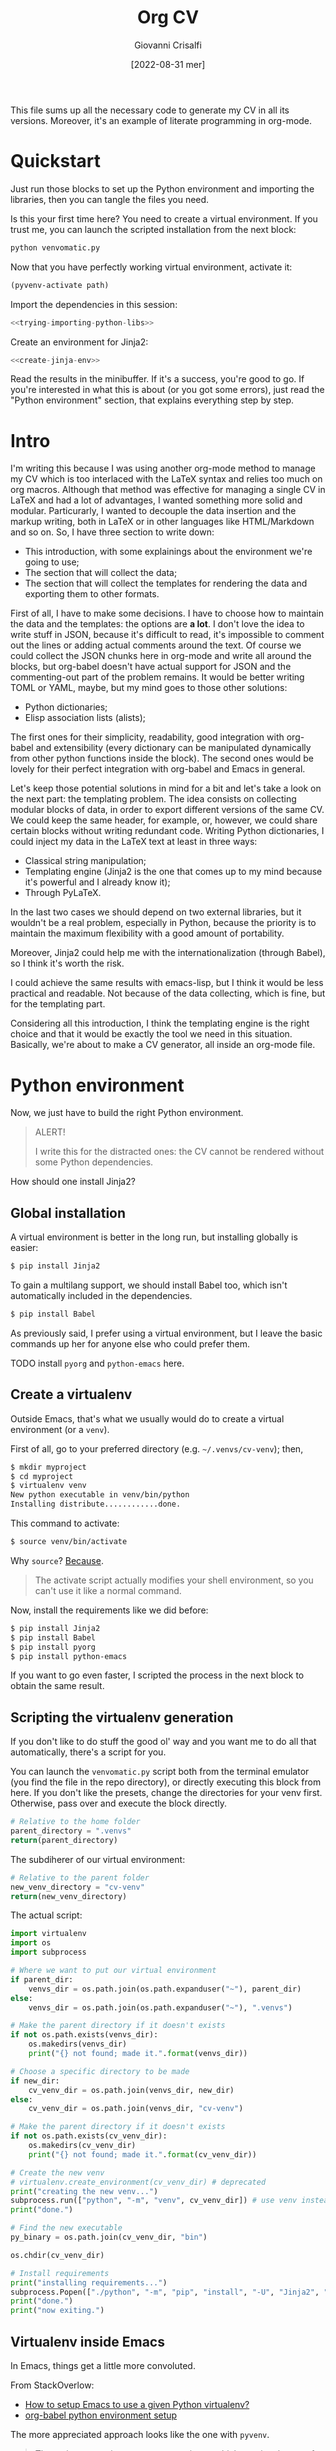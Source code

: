 #+title: Org CV
#+author: Giovanni Crisalfi
#+date: [2022-08-31 mer]
#+startup: overview

# How to export this file?
# =org-export-dispatch= for some reason ignores the =latex= blocks but exports the =tex= ones;
# A quick solution is to replace =latex= with =tex= when we want to export
# (with vim substitute command, use this regex: =%s/\s\<latex\C/ tex/g=
# Then uncomment the line below to disable the block evaluation (it will be faster too)
# #+PROPERTY: header-args :eval never-export
# Finally, undo the command to restore the =latex= keyword in the src blocks
# Enjoy the exported files

#+hugo_base_dir: ~/zwitterio-it/
#+hugo_section: orgcv
#+hugo_categories: projects software
#+hugo_tags: emacs org python
#+hugo_auto_set_lastmod: t
#+export_file_name: index.en.md

#+MACRO: more @@html:<!-- more -->@@

# Questo file raccoglie tutto il codice necessario a generare il mio CV nelle sue varie versioni.
# È anche un esempio di literate programming in org-mode.

This file sums up all the necessary code to generate my CV in all its versions.
Moreover, it's an example of literate programming in org-mode.

{{{more}}}

* Quickstart
Just run those blocks to set up the Python environment and importing the libraries, then you can tangle the files you need.

Is this your first time here? You need to create a virtual environment. If you trust me, you can launch the scripted installation from the next block:
#+begin_src bash :session cv-venv :noweb no-export :results output silent
python venvomatic.py
#+end_src

Now that you have perfectly working virtual environment, activate it:
#+begin_src emacs-lisp :noweb no-export :session cv-venv :results output silent :var path=full-path-venv()
(pyvenv-activate path)
#+end_src

Import the dependencies in this session:
#+begin_src python :noweb no-export :session cv-venv :results output silent
<<trying-importing-python-libs>>
#+end_src

Create an environment for Jinja2:
#+begin_src python :noweb no-export :session cv-venv :results output silent
<<create-jinja-env>>
#+end_src

Read the results in the minibuffer. If it's a success, you're good to go.
If you're interested in what this is about (or you got some errors), just read the "Python environment" section, that explains everything step by step.

* Intro
I'm writing this because I was using another org-mode method to manage my CV which is too interlaced with the LaTeX syntax and relies too much on org macros.
Although that method was effective for managing a single CV in LaTeX and had a lot of advantages, I wanted something more solid and modular.
Particurarly, I wanted to decouple the data insertion and the markup writing, both in LaTeX or in other languages like HTML/Markdown and so on.
So, I have three section to write down:
- This introduction, with some explainings about the environment we're going to use;
- The section that will collect the data;
- The section that will collect the templates for rendering the data and exporting them to other formats.

First of all, I have to make some decisions. I have to choose how to maintain the data and the templates: the options are *a lot*.
I don't love the idea to write stuff in JSON, because it's difficult to read, it's impossible to comment out the lines or adding actual comments around the text.
Of course we could collect the JSON chunks here in org-mode and write all around the blocks, but org-babel doesn't have actual support for JSON and the commenting-out part of the problem remains.
It would be better writing TOML or YAML, maybe, but my mind goes to those other solutions:
- Python dictionaries;
- Elisp association lists (alists);

# Innanzitutto devo rappresentare in qualche modo i dati da riportare nei codici da intessere nelle parti successive. Ho molte opzioni. In JSON non se ne parla proprio. Sarebbe già più accettabile scrivere in TOML, ma in verità le opzioni che mi convincono di più sono due:
# - Python dictionaries
# - Elisp association lists

The first ones for their simplicity, readability, good integration with org-babel and extensibility (every dictionary can be manipulated dynamically from other python functions inside the block).
The second ones would be lovely for their perfect integration with org-babel and Emacs in general.
# Il primo per la sua semplicità, potenziale estensibilità (ogni dato scritto può essere manipolato dagli altri presenti all'interno del blocco, come con la configurazione di Pelican) e buona integrazione con org-babel. Il secondo per l'integrazione assoluta con org-babel ed Emacs in generale.

Let's keep those potential solutions in mind for a bit and let's take a look on the next part: the templating problem.
The idea consists on collecting modular blocks of data, in order to export different versions of the same CV. We could keep the same header, for example, or, however, we could share certain blocks without writing redundant code. Writing Python dictionaries, I could inject my data in the LaTeX text at least in three ways:
- Classical string manipulation;
- Templating engine (Jinja2 is the one that comes up to my mind because it's powerful and I already know it);
- Through PyLaTeX.

# L'idea è quella di collezionare blocchi di dati modulari, così da esportare varie versioni dello stesso CV con lo stesso Header, per esempio o, comunque, condividendo certi blocchi di dati senza ridondanze di sorta. Scrivendo dizionari Python, potrei iniettare i dati nel testo LaTeX in almeno tre modi:
# - Manipolazione delle stringhe classica
# - Motore di templating (Jinja2, per esempio, ma questo mi costringerebbe ad avere dipendenze)
# - Attraverso PyLaTeX (ma, anche qui, dovrei disporre della dipendenza)

In the last two cases we should depend on two external libraries, but it wouldn't be a real problem, especially in Python, because the priority is to maintain the maximum flexibility with a good amount of portability.

# Avere dipendenze esterne non è un grave problema, soprattutto in Python, ma vorrei mantenere questo file quanto più flessibile possibile.
Moreover, Jinja2 could help me with the internationalization (through Babel), so I think it's worth the risk.
# Il bello di Jinja2 è che potrebbe aiutarmi a gestire l'internazionalizzazione (con Babel), quindi credo che il gioco valga la candela.
I could achieve the same results with emacs-lisp, but I think it would be less practical and readable.
Not because of the data collecting, which is fine, but for the templating part.
# Potrei ottenere le stesse cose in emacs-lisp, ma temo che risulterebbero meno leggibili.

# Inoltre, con Jinja2 posso facilmente esportare anche delle pagine HTML e sarebbe molto molto semplice gestire i for loops, cosa che mi tornerà utile per ripetere gli stessi template su progetti, lingue ecc. su tutte le versioni del CV (LaTeX, HTML, Markdown...). Considerate tutte queste premesse, non c'è dubbio che un motore di templating sia esattamente quello che ci serve in questa situazione per mantenere il codice leggibile e flessibile.
Considering all this introduction, I think the templating engine is the right choice and that it would be exactly the tool we need in this situation. Basically, we're about to make a CV generator, all inside an org-mode file.

* Python environment
# Non ci resta che costruire un ambiente Python adatto.
Now, we just have to build the right Python environment.

#+begin_comment
ATTENZIONE!

Per i più disattenti, il CV non può essere renderizzato senza alcune piccole dipendenze Python.
#+end_comment

#+begin_quote
ALERT!

I write this for the distracted ones: the CV cannot be rendered without some Python dependencies.
#+end_quote

# Come si installa Jinja2?

How should one install Jinja2?

# [[https://jinja.palletsprojects.com/en/3.1.x/intro/#installation][Basta dare un occhio alla documentazione]].

** Global installation
# Usare un [[https://packaging.python.org/tutorials/installing-packages/#creating-virtual-environments][virtual environment]] è preferibile, ma installare globalmente è più semplice:

A virtual environment is better in the long run, but installing globally is easier:

#+begin_src bash
$ pip install Jinja2
#+end_src

# Per il supporto multilingua, bisogna anche installare Babel, che non è automaticamente incluso tra le dipendenze.

To gain a multilang support, we should install Babel too, which isn't automatically included in the dependencies.

#+begin_src bash
$ pip install Babel
#+end_src

# Io preferisco usare un virtual environment, ma lascio comunque qui i comandi base per chi volesse semplificarsi la vita.

As previously said, I prefer using a virtual environment, but I leave the basic commands up her for anyone else who could prefer them.

TODO install =pyorg= and =python-emacs= here.

** Create a virtualenv
# In condizioni normali, questo è quello che faremmo per creare un virtual environment (chiamato =venv=).
Outside Emacs, that's what we usually would do to create a virtual environment (or a =venv=).

First of all, go to your preferred directory (e.g. =~/.venvs/cv-venv=); then,

#+begin_src bash
$ mkdir myproject
$ cd myproject
$ virtualenv venv
New python executable in venv/bin/python
Installing distribute............done.
#+end_src

# Questo per attivarlo:
This command to activate:
#+begin_src bash
$ source venv/bin/activate
#+end_src

Why =source=? [[https://groups.google.com/g/python-virtualenv/c/FfipsFBqvq4/m/gcEujM43YQ4J][Because]].

#+begin_quote
The activate script actually modifies your shell environment, so you can't use it like a normal command.
#+end_quote

# Anziché attivarlo, limitiamoci a creare un virtual environment inequivocabilmente utile alla produzione del CV e lasciamolo in attesa.
# In this case, instead of activating it, we should just create the virtual environment and make it rest, waiting for us to evoke it.

Now, install the requirements like we did before:

#+begin_src bash
$ pip install Jinja2
$ pip install Babel
$ pip install pyorg
$ pip install python-emacs
#+end_src

# If you want to go faster, install them with a single command from the =requirements.txt= file in this repo:

#+name: python-requirements
#+begin_comment txt :tangle requirements.txt
Jinja2
Babel
pyorg
python-emacs
#+end_comment

# Install easily with pip:
#+begin_comment bash
$ pip install ./requirements.txt
#+end_comment

If you want to go even faster, I scripted the process in the next block to obtain the same result.

** Scripting the virtualenv generation
If you don't like to do stuff the good ol' way and you want me to do all that automatically, there's a script for you.
# we will need a pretty package before.
# In Arch-based systems:

#+begin_comment
(src)
$ sudo pacman -S python-pipenv
#+end_comment

# [[https://pipenv.pypa.io/en/latest/][Look here for installing in other systems]].

# TODO Use pipenv + Pipfile
# We could install everything with subprocess, but it would be harder to manage the permission errors that are likely to happen.

You can launch the =venvomatic.py= script both from the terminal emulator (you find the file in the repo directory), or directly executing this block from here. If you don't like the presets, change the directories for your venv first. Otherwise, pass over and execute the block directly.

#+name: parent-directory-venv
#+begin_src python
# Relative to the home folder
parent_directory = ".venvs"
return(parent_directory)
#+end_src

The subdiherer of our virtual environment:
#+name: new-directory-venv
#+begin_src python
# Relative to the parent folder
new_venv_directory = "cv-venv"
return(new_venv_directory)
#+end_src

The actual script:
# Tangled to
# :tangle venvomatic.py
#+name: venv-o-matic
#+begin_src python :results output :var parent_dir=parent-directory-venv() :var new_dir=new-directory-venv()
import virtualenv
import os
import subprocess

# Where we want to put our virtual environment
if parent_dir:
    venvs_dir = os.path.join(os.path.expanduser("~"), parent_dir)
else:
    venvs_dir = os.path.join(os.path.expanduser("~"), ".venvs")

# Make the parent directory if it doesn't exists
if not os.path.exists(venvs_dir):
    os.makedirs(venvs_dir)
    print("{} not found; made it.".format(venvs_dir))

# Choose a specific directory to be made
if new_dir:
    cv_venv_dir = os.path.join(venvs_dir, new_dir)
else:
    cv_venv_dir = os.path.join(venvs_dir, "cv-venv")

# Make the parent directory if it doesn't exists
if not os.path.exists(cv_venv_dir):
    os.makedirs(cv_venv_dir)
    print("{} not found; made it.".format(cv_venv_dir))

# Create the new venv
# virtualenv.create_environment(cv_venv_dir) # deprecated
print("creating the new venv...")
subprocess.run(["python", "-m", "venv", cv_venv_dir]) # use venv instead
print("done.")

# Find the new executable
py_binary = os.path.join(cv_venv_dir, "bin")

os.chdir(cv_venv_dir)

# Install requirements
print("installing requirements...")
subprocess.Popen(["./python", "-m", "pip", "install", "-U", "Jinja2", "Babel", "git+https://github.com/jlumpe/pyorg#egg=pyorg", "python-emacs"], cwd=py_binary)
print("done.")
print("now exiting.")
#+end_src

# The output you should see something like this.

** Virtualenv inside Emacs
In Emacs, things get a little more convoluted.
# In Emacs le cose si fanno un po' più complicate.

From StackOverlow:
# Da StackOverlow:
- [[https://stackoverflow.com/questions/38535499/how-to-setup-emacs-to-use-a-given-python-virtualenv][How to setup Emacs to use a given Python virtualenv?]]
- [[https://stackoverflow.com/questions/53992886/org-babel-python-environment-setup][org-babel python environment setup]]

# Anche sulla base di [[https://justin.abrah.ms/dotfiles/emacs.html][alcune literate conf di Emacs]], pare che l'opzione più quotata sia utilizzare un pacchetto Emacs che fa da tramite, [[https://github.com/jorgenschaefer/pyvenv][pyvenv]].

The more appreciated approach looks like the one with =pyvenv=.

#+begin_quote
The main entry points are pyvenv-activate, which queries the user for a virtual environment directory to activate, and pyvenv-workon, which queries for a virtual environment in $WORKON_HOME (from virtualenvwrapper.sh).
#+end_quote

# Per installarlo classicamente, aggiungere questo ad =init.el=:

To install =pyvenv= on vanilla Emacs, add this to =init.el=:

#+begin_src emacs-lisp
(use-package pyvenv
  :ensure t
  :config
  (pyvenv-mode t)
#+end_src

# Io, invece, installerò attraverso la mia literate configuration su Doom Emacs.

I, on the other side, am a Doom Emacs user, so I will add this package to my literate configuration.

# E se volessimo selezionare un interpreter in particolare?
# [[https://blog.fredrikmeyer.net/2020/08/26/emacs-python-venv.html][Fredrik Meyer sul suo blog offre una soluzione]]:

And what if we wanted to select a specific interpreter?
[[https://blog.fredrikmeyer.net/2020/08/26/emacs-python-venv.html][Fredrik Meyer posted about this on his blog:]]

#+begin_src emacs-lisp
;; Set correct Python interpreter
(setq pyvenv-post-activate-hooks
      (list (lambda ()
              (setq python-shell-interpreter (concat pyvenv-virtual-env "bin/python3")))))

(setq pyvenv-post-deactivate-hooks
      (list (lambda ()
              (setq python-shell-interpreter "python3")))))
#+end_src

** Virtualenv for Emacs/Org-mode
# Org-mode aggiunge un ulteriore layer che ci complica un pochino le cose.

Org-mode adds another layer that makes things a little more complicated.

https://emacs.stackexchange.com/questions/24267/using-org-babel-to-enable-virtualenv

We need the full path of our venv:
#+name: full-path-venv
#+begin_src python :var parent_dir=parent-directory-venv() :var new_dir=new-directory-venv()
import os
full_path = os.path.join(os.path.expanduser("~"), parent_dir, new_dir)
return(full_path)
#+end_src

#+RESULTS: full-path-venv
: /home/cromo/.venvs/cv-venv

#+name: venv-activate
#+BEGIN_SRC elisp :session cv-venv :results silent :var path=full-path-venv()
;; doesn't return any value or output, so I'm silencing this block
(pyvenv-activate path)
#+END_SRC

# Verifichiamo che sia stato attivato (result is silenced, look at the minibuffer).

Let's verify that the venv was activated (result is silenced, look at the minibuffer).

#+name: echo-venv
#+BEGIN_SRC sh :session cv-venv :results silent
echo $VIRTUAL_ENV
which python
#+END_SRC

#+name: printing-python-sys-path
#+BEGIN_SRC python :results silent :session cv-venv
import sys
print('\n'.join(sys.path))
#+END_SRC

** Try import
# Vediamo se l'importazione dei nuovi pacchetti è riuscita:

Well, now let's see if the package importing is gone as expected:

#+name: trying-importing-python-libs
#+begin_src python :results output :session cv-venv
try:
    import jinja2
    import babel
    import json
    import pyorg
    # import emacs
    print("succeded")
except Exception as e:
    print(e)
#+end_src

#+RESULTS: trying-importing-python-libs
: succeded

# Bene, ora possiamo procedere.
Cool, now we can go ahead.

* Jinja environment
# [[https://jinja.palletsprojects.com/en/3.1.x/api/#basics][Dalla documentazione di Jinja2]]:
[[https://jinja.palletsprojects.com/en/3.1.x/api/#basics][From Jinja2 docs]]:

#+begin_quote
This will create a template environment with a loader that looks up templates in the templates folder inside the yourapp Python package (or next to the yourapp.py Python module). It also enables autoescaping for HTML files. This loader only requires that yourapp is importable, it figures out the absolute path to the folder for you.
#+end_quote

#+name: create-jinja-env
#+begin_src python :session cv-venv :results output
try:
    import jinja2
    env = jinja2.Environment()
    env.trim_blocks = True
    env.lstrim_blocks = True
    print("jinja env ready")
except Exception as e:
    print(e)
#+end_src

#+RESULTS: create-jinja-env
: jinja env ready

#+begin_quote
To load a template from this environment, call the get_template() method, which returns the loaded Template.
#+end_quote

#+begin_src python
template = env.get_template("mytemplate.html")
#+end_src

#+RESULTS:

# Non ho bisogno di scrivere necessariamente i template in file a parte.
I don't have the absolute need to write templates in external files.
# [[https://jinja.palletsprojects.com/en/3.1.x/api/#jinja2.Template][Potrei utilizzare il constructor di Jinja2]].

[[https://jinja.palletsprojects.com/en/3.1.x/api/#jinja2.Template][I could use the Jinja2 constructor]].

#+begin_quote
To render it with some variables, call the render() method.
#+end_quote

#+begin_src python
print(template.render(the="variables", go="here"))
#+end_src

#+begin_quote
Using a template loader rather than passing strings to Template or Environment.from_string() has multiple advantages. Besides being a lot easier to use it also enables template inheritance.
#+end_quote

If needed, I could tangle the templates from here and making use of inheritance without giving up to the monolithical literate file.

* Data (legacy)
** Why "legacy"?
Ho usato questo metodo per un po' di tempo, ma il problema è che l'assemblaggio del JSON è:
- un po' noioso;
- inutilmente sequenziale;

ma soprattutto *inutile*, visto che il nostro obiettivo è quello di ottenere sempre e comunque un dizionario in Python.
Sarebbe assai più comodo bypassare l'esportazione blocco-a-blocco e codificare le informazioni direttamente in elementi org, senza avvalersi di source blocks.
Per esportare i dati dal formato org, abbiamo due vie:
- Costruire un org exporter
- Effettuare un parsing del file org

Visto che, comunque, abbiamo deciso di avvalerci di un ambiente Python (così da impiegare successivamente Jinja2 come motore di templating), la seconda opzione appare più semplice.
Possiamo avvalerci dell'uso di [[https://github.com/jlumpe/pyorg][pyorg]]. In questo modo, non solo si semplifica la scrittura dei dati, quindi la manutenzione del CV, ma (considerata l'estesa rete di librerie Python) apriamo la strada anche ad un più facile dump di informazioni in JSON, Markdown e altri formati.

** Personal Info
# Usiamo "context" come nome per il nostro dizionario ([[https://realpython.com/primer-on-jinja-templating/][è una convenzione]]):

#+begin_comment
Note: Using context as a name for the collection that stores the variables for a template is a convention. That said, you can name the dictionary differently if you prefer.
#+end_comment

# Intendiamo ottenere un dizionario di questo genere:

We want something like this, a Python dictionary:

#+begin_src python :session cv-venv
basics = {
    "name": "Giovanni Crisalfi",
    "photo": "propic-ciliegio.jpg",
    # ...
    "driving": "Patente B",
}
#+end_src

# Potremmo scrivere i dati direttamente nel dizionario e far comunicare i blocchi, ma poi dipenderemmo dall'esecuzione del codice in sequenza per passare i dati da un blocco all'altro.

We could write directly the data in the dict and make all blocks communicate together, but then we would depend from executing everything in sequence just to maintain the variables all in the same place.

# È più comodo passare i dati attraverso le variabili org-babel, quindi generare i dati a partire da una tabella in org-mode. Inoltre, è anche più facile da manipolare.
# Possiamo inserire le stringhe tra virgolette o senza, non fa differenza.

It's more flexible passing the data through the org-babel variables. This way, we can obtain the data from org tables too.


#+begin_comment
ATTENZIONE!

La tabella qui sotto è quella che va modificata. Il dizionario poco sopra è solo a titolo d'esempio.
#+end_comment

We will got the data for the CV's header from this particular table.

#+name: personalinfo-table
| "name"     | "Giovanni Crisalfi"                |
| "photo"    | "propic-ciliegio.jpg"              |
| "tagline"  | "Studente"                         |
| "homepage" | "www.zwitterio.it"                 |
| "email"    | "giovanni.crisalfi@protonmail.com" |
| "phone"    | "+39 3331604917"                   |
| "location" | "Caltagirone, CT"                  |
| "github"   | "gicrisf"                          |
| "twitter"  | "gicrisf"                          |
| "dob"      | "27 Dicembre 1995"                 |
| "driving"  | "Patente B"                        |

# La tabella mi produce una lista di righe. Per ogni riga troviamo una lista degli elementi nella colonna indicata. Possiamo convertirla in dizionario python in una seconda fase, così:
The table returns a list of rows. For every row we have a list of elements in a specific column. We can convert this 2D array in a python dictionary later, like this:

#+begin_src python :results output :var table=personalinfo-table
# Convert to dictionary
basics = {}
for elem in table:
    basics[elem[0]] = elem[1]

print(basics)
#+end_src

#+RESULTS:
: {'name': 'Giovanni Crisalfi', 'photo': 'propic-ciliegio.jpg', 'tagline': 'Studente', 'homepage': 'www.zwitterio.it', 'email': 'giovanni.crisalfi@protonmail.com', 'phone': '+39 3331604917', 'location': 'Caltagirone, CT', 'github': 'gicrisf', 'twitter': 'gicrisf', 'dob': '27 Dicembre 1995', 'driving': 'Patente B'}

The problem comes when the data are less prone to be structured in a table. Look at the projects, for example, or the work experiences.
# Il problema di questa soluzione è che non si adatta alle fasi successive, in cui le relazioni sono meno tabulabili, per esempio quando tocca occuparsi dei progetti, le esperienze lavorative.

# E allora la cosa più ragionevole sembra quella di scrivere:
So, the best thing to do now could be write data as:
- JSON/Python dict
- Alist/Plist (emacs-lisp)

Yeah, those are flexible without any doubt.
# Cioè delle strutture più flessibili.

I know, I know, lisp can look like a spooky bracket maelstrom to some people, while Python is broadly used, easy to read and kinda looks like a JSON block.
So I would say the more accessible thing to do now is to keep working in Python (with the dictionaries) and passing the data from a block to another as JSON strings.
# Credo che la cosa più conveniente sia continuare a lavorare in Python, quindi coi python dictionaries, ma passando i dati da un blocco all'altro come stringhe JSON.
This way, we avoid to make messes during transfers and we create a system the could potentially be transferred outside org-mode, even if I don't have idea of the reasons that could bring a person to a similar decision. What's up? Are pointing a gun against you to ditch Emacs?
Whatever, with Python we can keep the mainstream idiom, so let's go with it.

# In questo modo evitiamo di fare casini durante i trasferimenti, creiamo un sistema che potrebbe potenzialmente essere gestito fuori da org-mode (come [[https://jsonresume.org/][JSON resume]]) ed evitiamo pure di scrivere lisp. Vorrei che questo testo sia comprensibile a quante più persone possibili e so bene che lisp tende ad intimidire qualcuno. Teniamoci sul mainstream, insomma.

# Cominciamo con l'aggiungere i dati personali dalla tabella qui sopra.

Let's start adding up data from the table up here.

#+name: personalinfo-json
#+begin_src python :sessions cv-venv :results output :var basics_table=personalinfo-table
import json
basics = {}
for elem in basics_table:
    basics[elem[0]] = elem[1]

print(json.dumps(basics))
#+end_src

#+RESULTS: personalinfo-json
: {"name": "Giovanni Crisalfi", "photo": "propic-ciliegio.jpg", "tagline": "Studente", "homepage": "www.zwitterio.it", "email": "giovanni.crisalfi@protonmail.com", "phone": "+39 3331604917", "location": "Caltagirone, CT", "github": "gicrisf", "twitter": "gicrisf", "dob": "27 Dicembre 1995", "driving": "Patente B"}

# La migliore strategia che mi viene in mente per lavorare in python e ridurre questa intricata filatura di stringhe (e sempre evitando l'esecuzione di un blocco unico sul modello dei Jupyter Notebooks) è fare uso della sintassi noweb ed integrare nello stesso blocco sia il dato che la funzione che lo esporta.

# Cosa ce ne facciamo di questo risultato?
What should we do of this result?

# Aspettiamo di arrivare alla fine ed integriamo tutti i dizionari in un unico dizionario onnicomprensivo che faccia poi da contesto per la generazione in Jinja2.
That's what's gonna happen: we're about to convert every table or python dictionary in a JSON string, then assigning it to a variable which will be parsed and loaded as dictionary in other blocks.
Acting this way, every block will be independent, the data complex will be modular and we don't have to run every block for verifiyng the results from a single edit, but we will just check the single block of interest.
# L'importazione avverrà così, convertendo ogni JSON parziale in un dizionario python che sarà assegnato a una variabile, la quale potrà facilmente essere inclusa in un altro dizionario.
# In questo modo, ogni cambiamento sarà modulare e non richiederà l'intervento su tutti i blocchi di volta in volta.

#+begin_src python :results output :noweb no-export eval
import json
basics = json.loads(
    """
    <<personalinfo-json()>>
    """
)

print(imported)
#+end_src

#+RESULTS:
: {'name': 'Giovanni Crisalfi', 'photo': 'propic-ciliegio.jpg', 'tagline': 'Studente', 'homepage': 'www.zwitterio.it', 'email': 'giovanni.crisalfi@protonmail.com', 'phone': '+39 3331604917', 'location': 'Caltagirone, CT', 'github': 'gicrisf', 'twitter': 'gicrisf', 'dob': '27 Dicembre 1995', 'driving': 'Patente B'}

# Questo metodo consente anche di importare delle semplici stringhe con maggiore facilità, come vedremo coi "personal statement".
# Purtroppo, c'è un limite alla memoria in stack che possiamo pretendere noweb usi per conservare le stringhe generate, quindi in base alla situazione potremmo ottenere questo errore:

Let's keep in mind that there's a limit to the stack memory we can expect noweb can use to manage the string generation, so, depending on the situation, we could get this error:

#+begin_quote
rx--translate-**: Lisp nesting exceeds ‘max-lisp-eval-depth’
#+end_quote

# Bisogna evitare un nesting eccessivo, ma questo torna utile anche per mantenere il codice pulito.

However, this can be seen as an useful sign, because it's always better to avoid an excessive nesting, so that's a good alert sign that remember us to clean the code and keep it simple.

** Personal Statements
*** IT
#+name: personal-statement-it
#+begin_src org :results output
CTF, Università di Bologna. Mi sento a casa solo con una tastiera sotto le dita, le keybindings di Vim, un buffer di Emacs ed un ambiente Linux. Quando non scrivo, leggo.
#+end_src

*** EN
#+name: personal-statement-en
#+begin_src org :results output
Medicinal chemistry student at Unibo • Into spectroscopy and radicals • Linux citizen • Coding in Rust • Scripting in Python/Lisp • Reading and writing around.
#+end_src

** Projects
# In questo blocco è possibile inserire o rimuovere i progetti che vogliamo mostrare nell'esportato.
Here we can insert or remove the project that we want to show in the exported CV.

#+name: projects-json
#+begin_src python :session cv-venv :results output :noweb no-export eval :var esrafel=esrafel-project() :var zhuia=zhuia-project() :var gotosi=gotosi-project() :var unsplash=unsplash-project :var zerm=zerm-project() :var orgcv=orgcv-project() :var target=cv-target :var tochemfig=tochemfig-project()
general = [
    esrafel,
    tochemfig,
#    gotosi,
    orgcv,
    unsplash
]

web = [
    zhuia,
    zerm,
    orgcv,
]

projects = {
    "general": general,
    "web": web
}

projects = [json.loads(x) for x in projects[target]]

print(json.dumps(projects))
#+end_src

#+RESULTS: projects-json
: [{"name": "Esrafel", "description": "Software for least-squares fitting of ESR/EPR spectra with Monte Carlo methods", "when": "Marzo 2020 - Marzo 2022", "link": {"icon": "Github", "text": "gicrisf/esrafel", "href": "https://github.com/gicrisf/esrafel"}, "tags": ["Desktop dev.", "Rust", "GTK", "Spettroscopia"]}, {"name": "tochemfig", "description": "Make Emacs write chemfig code from molfile or SMILES.", "when": "Nov. 2022", "link": {"icon": "Github", "text": "gicrisf/tochemfig", "href": "https://github.com/gicrisf/tochemfig"}, "tags": ["Chemistry", "Lisp", "Emacs", "LaTeX"]}, {"name": "3D renders", "description": "Bio/Chem molecular renders for fun and blogging", "when": "", "link": {"icon": "Unsplash", "text": "@gicrisf", "href": "https://unsplash.com/@gicrisf"}, "tags": ["Grafica", "Chimica", "GIMP", "VMD"]}]

*** Esrafel
#+name: esrafel-project
#+begin_src python :session cv-venv :results output
esrafel = {
    "name": "Esrafel",
    "description": "Software for least-squares fitting of ESR/EPR spectra with Monte Carlo methods",
    "when": "Marzo 2020 - Marzo 2022",
    "link": {
        "icon": "Github",
        "text": "gicrisf/esrafel",
        "href": "https://github.com/gicrisf/esrafel"
    },
    "tags": ["Desktop dev.", "Rust", "GTK", "Spettroscopia"]
}

print(json.dumps(esrafel))
#+end_src

**** TODO Decorator
# Per non scrivere sempre =print(json.dumps(X))=, potrei scrivere un decoratore.
To avoid writing =print(json.dumps(X))= everytime, I could write a decorator.
Before doing this, I was thinking about making a =utils.py= module to tangle from this file and importing it with the main libraries like json, jinja2 and Babel.

*** Zhuia
#+name: zhuia-project
#+begin_src python :session cv-venv :results output
zhuia = {
    "name": "Zhuia",
    "description": "An elegant but still playful theme for Zola",
    "when": "Feb. 2022 - Marzo 2022",
    "link": {
        "icon": "Github",
        "text": "gicrisf/zhuia",
        "href": "https://github.com/gicrisf/zhuia"
    },
    "tags": ["Web dev.", "Rust", "Zola", "Tera", "Liquid", "Jinja2"]
}

print(json.dumps(zhuia))
#+end_src

*** Gotosi
#+name: gotosi-project
#+begin_src python :session cv-venv :results output
gotosi = {
    "name": "Gotosi",
    "description": "Isotope oriented periodic table of elements",
    "when": "Feb. 2021 - Maggio 2021",
    "link": {
        "icon": "Github",
        "text": "gicrisf/gotosi",
        "href": "https://github.com/gicrisf/gotosi"
    },
    "tags": ["Desktop dev.", "Vala", "C", "GTK", "Chemistry"]
}

print(json.dumps(gotosi))
#+end_src

#+RESULTS: gotosi-project
: {"name": "Gotosi", "description": "Isotope oriented periodic table of elements", "when": "Feb. 2021 - Maggio 2021", "link": {"icon": "Github", "text": "gicrisf/gotosi", "href": "https://github.com/gicrisf/gotosi"}, "tags": ["Desktop dev.", "Vala", "C", "GTK", "Chemistry"]}

*** Unsplash
#+name: unsplash-project
#+begin_src python :session cv-venv :results output
unsplash = {
    "name": "3D renders",
    "description": "Bio/Chem molecular renders for fun and blogging",
    "when": "",
    "link": {
        "icon": "Unsplash",
        "text": "@gicrisf",
        "href": "https://unsplash.com/@gicrisf"
    },
    "tags": ["Grafica", "Chimica", "GIMP", "VMD"]
}

print(json.dumps(unsplash))
#+end_src

#+RESULTS: unsplash-project
: {"name": "3D renders", "description": "Bio/Chem molecular renders for fun and blogging", "when": "", "link": {"icon": "Unsplash", "text": "@gicrisf", "href": "https://unsplash.com/@gicrisf"}, "tags": ["Grafica", "Chimica", "GIMP", "VMD"]}

*** Zerm
#+name: zerm-project
#+begin_src python :session cv-venv :results output
z = {
    "name": "Zerm",
    "description": "My fork of a minimalist and dark theme for Zola",
    "when": "Giugno 2021 - In corso",
    "link": {
        "icon": "Github",
        "text": "gicrisf/zerm",
        "href": "https://github.com/gicrisf/zerm"
    },
    "tags": ["Web dev.", "Rust", "Zola", "Tera", "Liquid", "Jinja2"]
}

print(json.dumps(z))
#+end_src

*** Org CV
#+name: orgcv-project
#+begin_src python :session cv-venv :results output
z = {
    "name": "Org CV",
    "description": "The engine behind this CV, written in Org-mode and powered by LaTeX + Python/Jinja2.",
    "when": "Agosto 2022",
    "link": {
        "icon": "Github",
        "text": "gicrisf/orgcv",
        "href": "https://github.com/gicrisf/orgcv"
    },
    "tags": ["Emacs", "Org Mode", "Python", "Jinja2", "Liquid"]
}

print(json.dumps(z))
#+end_src

*** tochemfig
#+name: tochemfig-project
#+begin_src python :session cv-venv :results output
esrafel = {
    "name": "tochemfig",
    "description": "Make Emacs write chemfig code from molfile or SMILES.",
    "when": "Nov. 2022",
    "link": {
        "icon": "Github",
        "text": "gicrisf/tochemfig",
        "href": "https://github.com/gicrisf/tochemfig"
    },
    "tags": ["Chemistry", "Lisp", "Emacs", "LaTeX"]
}

print(json.dumps(esrafel))
#+end_src

#+RESULTS: tochemfig-project
: {"name": "tochemfig", "description": "Make Emacs write chemfig code from molfile or SMILES.", "when": "Nov. 2022", "link": {"icon": "Github", "text": "gicrisf/tochemfig", "href": "https://github.com/gicrisf/tochemfig"}, "tags": ["Chemistry", "Lisp", "Emacs", "LaTeX"]}

** Seminars
#+name: seminars-json
#+begin_src python :session cv-venv :results output :noweb no-export eval :var festival_scienza_medica=festival-scienza-medica-event() :var sitox=sitox-event :var chemistry_world_driving=chemistry-world-driving-event() :var chemistry_world_accelerating=chemistry-world-accelerating-event() :var drug_targeting=drug-targeting() :var molecular_machines=molecular-machines-days() :var da_scienziati_a_comunicatori=da-scienziati-a-comunicatori() :var md_today=molecular-dynamics-today()
s = [
    # festival_scienza_medica,
    # sitox,
    # chemistry_world_driving,
    chemistry_world_accelerating,
    # da_scienziati_a_comunicatori,
    # molecular_machines,
    # drug_targeting,
    md_today,
]

s = [json.loads(x) for x in s]
print(json.dumps(s))
#+end_src

#+RESULTS: seminars-json
: [{"name": "Accelerating first-in-class and best-in-class programs using a large-scale digital chemistry strategy", "where": "Chemistry World Webinar", "when": "24 Maggio 2022"}, {"name": "Molecular Dynamics Today", "where": "Distretto Navile dell'Universit\u00e0 di Bologna", "when": "14-15 Mar. 2018"}]

*** Template
#+begin_src python :session cv-venv :results output
t = {
    "name": "",
    "where": "",
    "when": "",
}

print(json.dumps(t))
#+end_src

*** Festival della scienza medica
#+name: festival-scienza-medica-event
#+begin_src python :session cv-venv :results output
festival_scienza_medica = {
    "name": "Festival della Scienza Medica",
    "where": "Palazzo Re Enzo - piazza Nettuno 1 - Bologna",
    "when": "Anni: 2016 - 2017 - 2018 - 2019"
}

print(json.dumps(festival_scienza_medica))
#+end_src

#+RESULTS: festival-scienza-medica-event
: {"name": "Festival della Scienza Medica", "where": "Palazzo Re Enzo - piazza Nettuno 1 - Bologna", "when": "Anni: 2016 - 2017 - 2018 - 2019"}

*** SITOX
#+name: sitox-event
#+begin_src python :session cv-venv :results output
sitox = {
    "name": "18° Congresso Nazionale Sitox",
    "where": "Savoia Hotel Regency - Via del Pilastro 2 - 40127 Bologna",
    "when": "10 Apr. 2018 - 13 Apr. 2018",
}

print(json.dumps(sitox))
#+end_src

#+RESULTS: sitox-event
: {"name": "18\u00b0 Congresso Nazionale Sitox", "where": "Savoia Hotel Regency - Via del Pilastro 2 - 40127 Bologna", "when": "10 Apr. 2018 - 13 Apr. 2018"}

*** Chemistry World
#+name: chemistry-world-driving-event
#+begin_src python :session cv-venv :results output
chemistry_world_driving = {
    "name": "Driving the development of bio-based polymers with molecular simulation",
    "where": "Chemistry World Webinar",
    "when": "13 Apr. 2022",
}

print(json.dumps(chemistry_world_driving))
#+end_src

#+RESULTS: chemistry-world-driving-event
: {"name": "Driving the development of bio-based polymers with molecular simulation", "where": "Chemistry World Webinar", "when": "13 Apr. 2022"}

#+name: chemistry-world-accelerating-event
#+begin_src python :session cv-venv :results output
chemistry_world_accelerating = {
    "name": "Accelerating first-in-class and best-in-class programs using a large-scale digital chemistry strategy",
    "where": "Chemistry World Webinar",
    "when": "24 Maggio 2022",
}

print(json.dumps(chemistry_world_accelerating))
#+end_src

#+RESULTS: chemistry-world-accelerating-event
: {"name": "Accelerating first-in-class and best-in-class programs using a large-scale digital chemistry strategy", "where": "Chemistry World Webinar", "when": "24 Maggio 2022"}

*** Seminari comunicazione
#+name: da-scienziati-a-comunicatori
#+begin_src python :session cv-venv :results output
scicomm = {
    "name": "Da scienziati a comunicatori scientifici: il ruolo di comunicazione della scienza nel rapporto tra scienza e società",
    "where": "Via Irnerio 48, Bologna - Aula B di Anatomia",
    "when": "3 Mar. 2017 - 28 Apr. 2017",
}

print(json.dumps(scicomm))
#+end_src

#+RESULTS: da-scienziati-a-comunicatori
: {"name": "Da scienziati a comunicatori scientifici: il ruolo di comunicazione della scienza nel rapporto tra scienza e societ\u00e0", "where": "Via Irnerio 48, Bologna - Aula B di Anatomia", "when": "3 Mar. 2017 - 28 Apr. 2017"}

*** Drug targeting
#+name: drug-targeting
#+begin_src python :session cv-venv :results output
t = {
    "name": "Drug targeting: getting your compounds to cross the Rubicon",
    "where": "Via Belmeloro 6, Bologna",
    "when": "4 Sett. 2017",
}

print(json.dumps(t))
#+end_src

#+RESULTS: drug-targeting
: {"name": "Drug targeting: getting your compounds to cross the Rubicon", "where": "Via Belmeloro 6, Bologna", "when": "4 Sett. 2017"}

*** Molecular Machines Days
#+name: molecular-machines-days
#+begin_src python :session cv-venv :results output
t = {
    "name": "Molecular Machines Days",
    "where": "Dipartimento di Chimica Giacomo Ciamician, Aula I",
    "when": "21 Nov. 2018",
}

print(json.dumps(t))
#+end_src

#+RESULTS: molecular-machines-days
: {"name": "Molecular Machines Days", "where": "Dipartimento di Chimica Giacomo Ciamician, Aula I", "when": "21 Nov. 2018"}

*** Molecular Dynamics Today
14-15 marzo 2018
Unibo, navile

#+name: molecular-dynamics-today
#+begin_src python :session cv-venv :results output
t = {
    "name": "Molecular Dynamics Today",
    "where": "Distretto Navile dell'Università di Bologna",
    "when": "14-15 Mar. 2018",
}

print(json.dumps(t))
#+end_src

#+RESULTS: molecular-dynamics-today
: {"name": "Molecular Dynamics Today", "where": "Distretto Navile dell'Universit\u00e0 di Bologna", "when": "14-15 Mar. 2018"}

** Skills
# Questo è uno di quei casi in cui andrebbe anche bene raccogliere i dati come =value= anziché come output, riducendo così la quantità di JSON chunks che fanno avanti e indietro.
# Potrei farlo per mezzo di una tabella, ma il problema della tabella è la scarsa flessibilità. E se domani volessi associare dei valori di autovalutazione per ogni tag?
# Per ridurre il boilerplate (e considerata la semplicità disarmante del codice), ho deciso di raccogliere tutto in un unico blocco.

Here I could easily take the data from a table and loading them in the block as =value= (not =output=). This way, I would massively reduce the number of JSON chunks delivered between the blocks.
But what if I want to extend the logic of the template associating an autovalutation parameter to the tag?
There's a simple way to solve this problem and highly reduce the boilerplate. Just write everything in the block below.

#+name: skills-json
#+begin_src python :session cv-venv :results output
# GENERAL
general = ["Pharmaceutical chemistry", "Spectroscopy",
           "Programming", "Web dev.", "Desktop dev.",
           "Data viz."]

# WEB DEV.
web = ["HTML5", "CSS/SCSS", "JS/TS",
       "Liquid", "Jinja2", "Tera",
       "Flask", "Django", "Pelican",
       "Rust", "PHP", "Wordpress",
       "Grav", "Twig", "Zola", "Elm"]

# CTF/Pharmaceutical Chemistry
pharma = ["Pharmaceutical Analysis", "Organic Chemistry",
          "EPR/NMR Spectroscopy", "Stereochemistry",
          "Data viz."]

# Desktop/Backend
desktop = ["Rust", "Python", "Lisp", "Vala", "C", "Git", "PHP",
           "GTK", "Numpy", "Matplotlib", "LaTeX", "Bash"]

# Graphics
graphics = ["GIMP", "Inkscape", "VMD"]

# Build the dictionary
skills = {
    "name": "Skills",
    "categories": {
        "general": general,
        "web": web,
        "pharma": pharma,
        "desktop": desktop,
        "graphics": graphics,
    }
}

# Print out the JSON
print(json.dumps(skills))
#+end_src

#+RESULTS: skills-json
: {"name": "Skills", "categories": {"general": ["Pharmaceutical chemistry", "Spectroscopy", "Programming", "Web dev.", "Desktop dev.", "Data viz."], "web": ["HTML5", "CSS/SCSS", "JS/TS", "Liquid", "Jinja2", "Tera", "Flask", "Django", "Pelican", "Rust", "PHP", "Wordpress", "Grav", "Twig", "Zola", "Elm"], "pharma": ["Pharmaceutical Analysis", "Organic Chemistry", "EPR/NMR Spectroscopy", "Stereochemistry", "Data viz."], "desktop": ["Rust", "Python", "Lisp", "Vala", "C", "Git", "PHP"], "graphics": ["GIMP", "Inkscape"]}}

** Experiences
#+name: exps-json
#+begin_src python :session cv-venv :results output :noweb no-export eval :var tirocinio=farmacia-ospedaliera-exp() :var tesi=tesi-sperimentale-exp()
exps = [
    tirocinio,
    tesi,
]

exps = [json.loads(x) for x in exps]

print(json.dumps(exps))
#+end_src

#+RESULTS: exps-json
: [{"name": "Tirocinio in Farmacia Ospedaliera", "where": "Ospedale Gravina di Caltagirone", "when": "Ottobre 2020 - Luglio 2021"}, {"name": "Tirocinio per tesi sperimentale", "where": "Dipartimento di \"Chimica Giacomo Ciamician\" - Unibo", "when": "Ottobre 2019 - Maggio 2020"}]

*** Farmacia ospedaliera
#+name: farmacia-ospedaliera-exp
#+begin_src python :session cv-venv :results output
farmacia_ospedaliera = {
    "name": "Tirocinio in Farmacia Ospedaliera",
    "where": "Ospedale Gravina di Caltagirone",
    "when": "Ottobre 2020 - Luglio 2021",
}

print(json.dumps(farmacia_ospedaliera))
#+end_src

*** Tesi sperimentale
#+name: tesi-sperimentale-exp
#+begin_src python :session cv-venv :results output
tesi_sperimentale = {
    "name": "Tirocinio per tesi sperimentale",
    "where": "Dipartimento di \"Chimica Giacomo Ciamician\" - Unibo",
    "when": "Ottobre 2019 - Maggio 2020",
}

print(json.dumps(tesi_sperimentale))
#+end_src

#+RESULTS: tesi-sperimentale-exp
: {"name": "Tirocinio per tesi sperimentale", "where": "Dipartimento di \"Chimica Giacomo Ciamician\" - Unibo", "when": "Ottobre 2019 - Maggio 2020"}

** Education

#+name: edu-json
#+begin_src python :session cv-venv :results output :noweb no-export eval :var diploma=diploma-scientifico-edu() :var ctf=ctf-edu() :var adme=adme-edu() :var chimica=chimica-edu() :var onsci=onsci-edu() :var cfu24=cfu24-edu()
edu_list = [
    diploma,
    ctf,
    adme,
    # cfu24,
    # onsci,
    # chimica,
]

edu = [json.loads(x) for x in edu_list]

print(json.dumps(edu))
#+end_src

#+RESULTS: edu-json
: [{"name": "Diploma Liceo Scientifico", "where": "Liceo Scientifico E. Majorana - Caltagirone", "when": "Sett. 2009 - Giugno 2014"}, {"name": "Magistrale a ciclo unico in Chimica e Tecnologia Farmaceutiche", "where": "Dipartimento di Farmacia e Biotecnologie FABIT - Universit\u00e0 di Bologna", "when": "Sett. 2014 - In corso"}, {"name": "Summer School in Pharmaceutical Analysis", "where": "Campus di Rimini - Palazzo Ruffi-Briolini", "when": "18 Sett. 2017 - 20 Sett. 2017", "comment": "Advanced Analytical Methodologies for Adsorption, Distribution, Metabolism, Excretion and Toxicity (ADMET) Studies"}]

*** Diploma Scientifico
#+name: diploma-scientifico-edu
#+begin_src python :session cv-venv :results output
diploma_scientifico = {
    "name": "Diploma Liceo Scientifico",
    "where": "Liceo Scientifico E. Majorana - Caltagirone",
    "when": "Sett. 2009 - Giugno 2014",
}

print(json.dumps(diploma_scientifico))
#+end_src

#+RESULTS: diploma-scientifico-edu
: {"name": "Diploma Liceo Scientifico", "where": "Liceo Scientifico E. Majorana - Caltagirone", "when": "Sett. 2009 - Giugno 2014"}

*** CTF
#+name: ctf-edu
#+begin_src python :session cv-venv :results output
ctf = {
    "name": "Magistrale a ciclo unico in Chimica e Tecnologia Farmaceutiche",
    "where": "Dipartimento di Farmacia e Biotecnologie FABIT - Università di Bologna",
    "when": "Sett. 2014 - In corso",
}

print(json.dumps(ctf))
#+end_src

#+RESULTS: ctf-edu
: {"name": "Magistrale a ciclo unico in Chimica e Tecnologia Farmaceutiche", "where": "Dipartimento di Farmacia e Biotecnologie FABIT - Universit\u00e0 di Bologna", "when": "Sett. 2014 - In corso"}

*** Summer School in Pharma Analysis
#+name: adme-edu
#+begin_src python :session cv-venv :results output
pharma_analysis_summer_school = {
    "name": "Summer School in Pharmaceutical Analysis",
    "where": "Campus di Rimini - Palazzo Ruffi-Briolini",
    "when": "18 Sett. 2017 - 20 Sett. 2017",
    "comment": "Advanced Analytical Methodologies for Adsorption, Distribution, Metabolism, Excretion and Toxicity (ADMET) Studies"
}

print(json.dumps(pharma_analysis_summer_school))
#+end_src

#+RESULTS: adme-edu
: {"name": "Summer School in Pharmaceutical Analysis", "where": "Campus di Rimini - Palazzo Ruffi-Briolini", "when": "18 Sett. 2017 - 20 Sett. 2017", "comment": "Advanced Analytical Methodologies for Adsorption, Distribution, Metabolism, Excretion and Toxicity (ADMET) Studies"}

*** 24 CFU
#+name: cfu24-edu
#+begin_src python :session cv-venv :results output
cfu24 = {
    "name": "24 CFU ",
    "where": "Università di Bologna",
    "when": "29 Sett. 2021 - 29 Sett. 2022",
    "comment": "Percorso formativo nelle discipline antropo-psico-pedagogiche e nelle metodologie e tecnologie didattiche"
}

print(json.dumps(cfu24))
#+end_src

#+RESULTS: cfu24-edu
: {"name": "24 CFU ", "where": "Universit\u00e0 di Bologna", "when": "29 Sett. 2021 - 29 Sett. 2022", "comment": "Percorso formativo nelle discipline antropo-psico-pedagogiche e nelle metodologie e tecnologie didattiche"}

*** ONSCI
#+name: onsci-edu
#+begin_src python :session cv-venv :results output
onsci = {
    "name": "ONSCI: Officina di narrazione della Scienza",
    "where": "Dipartimento di Fisica e Astronomia Unibo, Via Irnerio, Bologna",
    "when": "7-14 Sett. 2022",
    "comment": "Tempi e luoghi per pensare con la scienza: nuovi linguaggi per l'educazione STEM."
}

print(json.dumps(onsci))
#+end_src

#+RESULTS: onsci-edu
: {"name": "ONSCI: Officina di narrazione della Scienza", "where": "Dipartimento di Fisica e Astronomia Unibo, Via Irnerio, Bologna", "when": "7-14 Sett. 2022", "comment": "Tempi e luoghi per pensare con la scienza: nuovi linguaggi per l'educazione STEM."}

*** Chimica (magistrale)
#+name: chimica-edu
#+begin_src python :session cv-venv :results output
ctf = {
    "name": "Magistrale in Chimica",
    "where": "Dipartimento di Chimica - Università di Messina",
    "when": "Sett. 2022 - In corso",
}

print(json.dumps(ctf))
#+end_src

#+RESULTS: chimica-edu
: {"name": "Magistrale in Chimica", "where": "Dipartimento di Chimica - Universit\u00e0 di Messina", "when": "Sett. 2022 - In corso"}

** Langs
#+name: langs-json
#+begin_src python :session cv-venv :results output
langs = [{"name": "Italiano", "level": "5" },
         {"name": "Inglese", "level": "4"},
         {"name": "Francese", "level": "1"}]

print(json.dumps(langs))
#+end_src

#+RESULTS: langs-json
: [{"name": "italiano", "level": 5}, {"name": "Inglese", "level": 4}, {"name": "Francese", "level": 1}]

* Data extraction
Questa parte fa affidamento sulla presenza di =pyorg= come requisito.
Ognuno degli elementi a seguire conterrà informazioni necessarie alla costruzione del CV.
Immaginando di non volere operare modifiche di carattere estetico, questo sarà l'unico paragrafo da aggiornare.

In verità, non bypassiamo l'esportazione in JSON, la affidiamo ad un exporter dedicato:

#+begin_quote
Rather attempting to parse .org files directly, *pyorg is designed to work with the output of the ox-json Emacs package*. This simply export the AST generated by the org package itself to machine-readable JSON format. This has the advantage of also including all of your personal Org mode setting and customization in Emacs (such as link abbreviations).
#+end_quote

Intanto, apriamo l'esportato JSON, poi proviamo a recuperare i dati e stampare un outline dei paragrafi presenti.

#+begin_src python :session cv-venv :results output
with open('data.json') as f:
    data = json.load(f)

from pyorg.io import org_doc_from_json
doc = org_doc_from_json(data)
# print(doc.root.dump_outline())
import pprint
pp = pprint.PrettyPrinter(indent=4)
pp.pprint(data["contents"])

# headline = doc.root[0][0]
# print(headline.dump(properties=True))
#+end_src

#+RESULTS:
#+begin_example
[   {   '$$data_type': 'org-node',
        'contents': [   {   '$$data_type': 'org-node',
                            'contents': [],
                            'properties': {   'granularity': None,
                                              'key': 'TITLE',
                                              'mode': 'top-comment',
                                              'post-affiliated': 1,
                                              'post-blank': 0,
                                              'value': 'CV Data'},
                            'ref': 'orgb8b67a0',
                            'type': 'keyword'}],
        'properties': {   'granularity': None,
                          'mode': 'first-section',
                          'post-affiliated': 1,
                          'post-blank': 1,
                          'robust-begin': 1,
                          'robust-end': 16},
        'ref': 'org59edc40',
        'type': 'section'},
    {   '$$data_type': 'org-node',
        'contents': [   {   '$$data_type': 'org-node',
                            'contents': [   {   '$$data_type': 'org-node',
                                                'contents': ['Commento Test\n'],
                                                'properties': {   'granularity': None,
                                                                  'mode': None,
                                                                  'post-affiliated': 315,
                                                                  'post-blank': 0},
                                                'ref': 'orgbb7be73',
                                                'type': 'paragraph'}],
                            'properties': {   'granularity': None,
                                              'mode': 'section',
                                              'post-affiliated': 26,
                                              'post-blank': 1,
                                              'robust-begin': 26,
                                              'robust-end': 327},
                            'ref': 'org6205894',
                            'type': 'section'}],
        'drawer': {   'DOB': '27 Dicembre 1995',
                      'DRIVING': 'Patente B',
                      'EMAIL': 'giovanni.crisalfi@protonmail.com',
                      'GITHUB': 'gicrisf',
                      'HOMEPAGE': 'www.zwitterio.it',
                      'LOCATION': 'Caltagirone, CT',
                      'NAME': 'Giovanni Crisalfi',
                      'PHONE': '+39 3331604917',
                      'PHOTO': 'propic-ciliegio.jpg',
                      'TAGLINE': 'Studente',
                      'TWITTER': 'gicrisf'},
        'properties': {   'archivedp': False,
                          'commentedp': False,
                          'footnote-section-p': False,
                          'granularity': None,
                          'level': 1,
                          'mode': None,
                          'post-affiliated': 19,
                          'post-blank': 1,
                          'pre-blank': 0,
                          'priority': None,
                          'raw-value': 'Info',
                          'robust-begin': 313,
                          'robust-end': 327,
                          'tags': [],
                          'tags-all': [],
                          'title': ['Info'],
                          'todo-keyword': None,
                          'todo-type': None},
        'ref': 'orgc3f0836',
        'type': 'headline'},
    {   '$$data_type': 'org-node',
        'contents': [   {   '$$data_type': 'org-node',
                            'contents': [   {   '$$data_type': 'org-node',
                                                'contents': [   'CTF, '
                                                                'Università di '
                                                                'Bologna. Mi '
                                                                'sento a casa '
                                                                'solo con una '
                                                                'tastiera '
                                                                'sotto le '
                                                                'dita, le '
                                                                'keybindings '
                                                                'di Vim, un '
                                                                'buffer di '
                                                                'Emacs ed un '
                                                                'ambiente '
                                                                'Linux. Quando '
                                                                'non scrivo, '
                                                                'leggo.\n'],
                                                'properties': {   'granularity': None,
                                                                  'mode': 'planning',
                                                                  'post-affiliated': 342,
                                                                  'post-blank': 0},
                                                'ref': 'org9a7137a',
                                                'type': 'paragraph'}],
                            'properties': {   'granularity': None,
                                              'mode': 'section',
                                              'post-affiliated': 342,
                                              'post-blank': 1,
                                              'robust-begin': 342,
                                              'robust-end': 511},
                            'ref': 'org0751492',
                            'type': 'section'}],
        'drawer': {},
        'properties': {   'archivedp': False,
                          'commentedp': False,
                          'footnote-section-p': False,
                          'granularity': None,
                          'level': 1,
                          'mode': None,
                          'post-affiliated': 330,
                          'post-blank': 1,
                          'pre-blank': 0,
                          'priority': None,
                          'raw-value': 'Statement',
                          'robust-begin': 344,
                          'robust-end': 511,
                          'tags': [],
                          'tags-all': [],
                          'title': ['Statement'],
                          'todo-keyword': None,
                          'todo-type': None},
        'ref': 'orgc413848',
        'type': 'headline'},
    {   '$$data_type': 'org-node',
        'contents': [   {   '$$data_type': 'org-node',
                            'contents': [   {   '$$data_type': 'org-node',
                                                'contents': [   {   '$$data_type': 'org-node',
                                                                    'contents': [   'Software '
                                                                                    'for '
                                                                                    'least-squares '
                                                                                    'fitting '
                                                                                    'of '
                                                                                    'ESR/EPR '
                                                                                    'spectra '
                                                                                    'with '
                                                                                    'Monte '
                                                                                    'Carlo '
                                                                                    'methods\n'],
                                                                    'properties': {   'granularity': None,
                                                                                      'mode': None,
                                                                                      'post-affiliated': 729,
                                                                                      'post-blank': 0},
                                                                    'ref': 'org4578a0d',
                                                                    'type': 'paragraph'}],
                                                'properties': {   'granularity': None,
                                                                  'mode': 'section',
                                                                  'post-affiliated': 569,
                                                                  'post-blank': 1,
                                                                  'robust-begin': 569,
                                                                  'robust-end': 806},
                                                'ref': 'org8f575f5',
                                                'type': 'section'}],
                            'drawer': {   'LINK_HREF': 'https://github.com/gicrisf/esrafel',
                                          'LINK_ICON': 'Github',
                                          'LINK_TEXT': 'gicrisf/esrafel',
                                          'NAME': 'Esrafel',
                                          'WHEN': 'Marzo 2020 - Marzo 2022'},
                            'properties': {   'archivedp': False,
                                              'commentedp': False,
                                              'footnote-section-p': False,
                                              'granularity': None,
                                              'level': 2,
                                              'mode': 'section',
                                              'post-affiliated': 525,
                                              'post-blank': 1,
                                              'pre-blank': 0,
                                              'priority': None,
                                              'raw-value': 'Esrafel',
                                              'robust-begin': 727,
                                              'robust-end': 806,
                                              'tags': [   'rust',
                                                          'GTK',
                                                          'desktop',
                                                          'Spettroscopia'],
                                              'tags-all': [],
                                              'title': ['Esrafel'],
                                              'todo-keyword': None,
                                              'todo-type': None},
                            'ref': 'orgbae8ddf',
                            'type': 'headline'},
                        {   '$$data_type': 'org-node',
                            'contents': [   {   '$$data_type': 'org-node',
                                                'contents': [   {   '$$data_type': 'org-node',
                                                                    'contents': [   'Make '
                                                                                    'Emacs '
                                                                                    'write '
                                                                                    'chemfig '
                                                                                    'code '
                                                                                    'from '
                                                                                    'molfile '
                                                                                    'or '
                                                                                    'SMILES.\n'],
                                                                    'properties': {   'granularity': None,
                                                                                      'mode': None,
                                                                                      'post-affiliated': 1003,
                                                                                      'post-blank': 0},
                                                                    'ref': 'org9233334',
                                                                    'type': 'paragraph'}],
                                                'properties': {   'granularity': None,
                                                                  'mode': 'section',
                                                                  'post-affiliated': 851,
                                                                  'post-blank': 1,
                                                                  'robust-begin': 851,
                                                                  'robust-end': 1055},
                                                'ref': 'orgf2def68',
                                                'type': 'section'}],
                            'drawer': {   'LINK_HREF': 'https://github.com/gicrisf/tochemfig',
                                          'LINK_ICON': 'Github',
                                          'LINK_TEXT': 'gicrisf/tochemfig',
                                          'NAME': 'tochemfig',
                                          'WHEN': 'Nov. 2022'},
                            'properties': {   'archivedp': False,
                                              'commentedp': False,
                                              'footnote-section-p': False,
                                              'granularity': None,
                                              'level': 2,
                                              'mode': None,
                                              'post-affiliated': 809,
                                              'post-blank': 1,
                                              'pre-blank': 0,
                                              'priority': None,
                                              'raw-value': 'tochemfig',
                                              'robust-begin': 1001,
                                              'robust-end': 1055,
                                              'tags': [   'Chemistry',
                                                          'Lisp',
                                                          'Emacs',
                                                          'LaTeX'],
                                              'tags-all': [],
                                              'title': ['tochemfig'],
                                              'todo-keyword': None,
                                              'todo-type': None},
                            'ref': 'orged8fc52',
                            'type': 'headline'}],
        'drawer': {},
        'properties': {   'archivedp': False,
                          'commentedp': False,
                          'footnote-section-p': False,
                          'granularity': None,
                          'level': 1,
                          'mode': None,
                          'post-affiliated': 514,
                          'post-blank': 1,
                          'pre-blank': 0,
                          'priority': None,
                          'raw-value': 'Projects',
                          'robust-begin': 527,
                          'robust-end': 1055,
                          'tags': [],
                          'tags-all': [],
                          'title': ['Projects'],
                          'todo-keyword': None,
                          'todo-type': None},
        'ref': 'org7cc2a2a',
        'type': 'headline'},
    {   '$$data_type': 'org-node',
        'contents': [   {   '$$data_type': 'org-node',
                            'contents': [   {   '$$data_type': 'org-node',
                                                'contents': [],
                                                'properties': {   'granularity': None,
                                                                  'mode': 'section',
                                                                  'post-affiliated': 1102,
                                                                  'post-blank': 1,
                                                                  'robust-begin': 1102,
                                                                  'robust-end': 1296},
                                                'ref': 'org8754d36',
                                                'type': 'section'}],
                            'drawer': {   'NAME': 'Accelerating first-in-class '
                                                  'and best-in-class programs '
                                                  'using a large-scale digital '
                                                  'chemistry strategy',
                                          'WHEN': '24 Maggio 2022',
                                          'WHERE': 'Chemistry World Webinar'},
                            'properties': {   'archivedp': False,
                                              'commentedp': False,
                                              'footnote-section-p': False,
                                              'granularity': None,
                                              'level': 2,
                                              'mode': 'section',
                                              'post-affiliated': 1069,
                                              'post-blank': 1,
                                              'pre-blank': 0,
                                              'priority': None,
                                              'raw-value': 'Chemistry World, '
                                                           'Accelerating',
                                              'robust-begin': 1283,
                                              'robust-end': 1296,
                                              'tags': [],
                                              'tags-all': [],
                                              'title': [   'Chemistry World, '
                                                           'Accelerating'],
                                              'todo-keyword': None,
                                              'todo-type': None},
                            'ref': 'orgaac37d4',
                            'type': 'headline'},
                        {   '$$data_type': 'org-node',
                            'contents': [   {   '$$data_type': 'org-node',
                                                'contents': [   {   '$$data_type': 'org-node',
                                                                    'contents': [   'Il '
                                                                                    'ruolo '
                                                                                    'di '
                                                                                    'comunicazione '
                                                                                    'della '
                                                                                    'scienza '
                                                                                    'nel '
                                                                                    'rapporto '
                                                                                    'tra '
                                                                                    'scienza '
                                                                                    'e '
                                                                                    'società.\n'],
                                                                    'properties': {   'granularity': None,
                                                                                      'mode': None,
                                                                                      'post-affiliated': 1486,
                                                                                      'post-blank': 0},
                                                                    'ref': 'org56c9f9b',
                                                                    'type': 'paragraph'}],
                                                'properties': {   'granularity': None,
                                                                  'mode': 'section',
                                                                  'post-affiliated': 1331,
                                                                  'post-blank': 1,
                                                                  'robust-begin': 1331,
                                                                  'robust-end': 1560},
                                                'ref': 'orgc4eaefc',
                                                'type': 'section'}],
                            'drawer': {   'NAME': 'Da scienziati a '
                                                  'comunicatori scientifici',
                                          'WHEN': '3 Mar. 2017 - 28 Apr. 2017',
                                          'WHERE': 'Via Irnerio 48, Bologna - '
                                                   'Aula B di Anatomia'},
                            'properties': {   'archivedp': False,
                                              'commentedp': False,
                                              'footnote-section-p': False,
                                              'granularity': None,
                                              'level': 2,
                                              'mode': None,
                                              'post-affiliated': 1299,
                                              'post-blank': 1,
                                              'pre-blank': 0,
                                              'priority': None,
                                              'raw-value': 'Da scienziati a '
                                                           'comunicatori',
                                              'robust-begin': 1484,
                                              'robust-end': 1560,
                                              'tags': [],
                                              'tags-all': [],
                                              'title': [   'Da scienziati a '
                                                           'comunicatori'],
                                              'todo-keyword': None,
                                              'todo-type': None},
                            'ref': 'org1c61007',
                            'type': 'headline'}],
        'drawer': {},
        'properties': {   'archivedp': False,
                          'commentedp': False,
                          'footnote-section-p': False,
                          'granularity': None,
                          'level': 1,
                          'mode': None,
                          'post-affiliated': 1058,
                          'post-blank': 1,
                          'pre-blank': 0,
                          'priority': None,
                          'raw-value': 'Seminars',
                          'robust-begin': 1071,
                          'robust-end': 1560,
                          'tags': [],
                          'tags-all': [],
                          'title': ['Seminars'],
                          'todo-keyword': None,
                          'todo-type': None},
        'ref': 'org4d5ab29',
        'type': 'headline'},
    {   '$$data_type': 'org-node',
        'contents': [],
        'drawer': {},
        'properties': {   'archivedp': False,
                          'commentedp': False,
                          'footnote-section-p': False,
                          'granularity': None,
                          'level': 1,
                          'mode': None,
                          'post-affiliated': 1563,
                          'post-blank': 0,
                          'pre-blank': 0,
                          'priority': None,
                          'raw-value': 'Skills',
                          'robust-begin': None,
                          'robust-end': None,
                          'tags': [],
                          'tags-all': [],
                          'title': ['Skills'],
                          'todo-keyword': None,
                          'todo-type': None},
        'ref': 'org339d955',
        'type': 'headline'},
    {   '$$data_type': 'org-node',
        'contents': [   {   '$$data_type': 'org-node',
                            'contents': [   {   '$$data_type': 'org-node',
                                                'contents': [],
                                                'properties': {   'granularity': None,
                                                                  'mode': 'section',
                                                                  'post-affiliated': 1610,
                                                                  'post-blank': 1,
                                                                  'robust-begin': 1610,
                                                                  'robust-end': 1742},
                                                'ref': 'orge8795cd',
                                                'type': 'section'}],
                            'drawer': {   'NAME': 'Tirocinio in Farmacia '
                                                  'Ospedaliera',
                                          'WHEN': 'Ottobre 2020 - Luglio 2021',
                                          'WHERE': 'Ospedale Gravina di '
                                                   'Caltagirone'},
                            'properties': {   'archivedp': False,
                                              'commentedp': False,
                                              'footnote-section-p': False,
                                              'granularity': None,
                                              'level': 2,
                                              'mode': 'section',
                                              'post-affiliated': 1586,
                                              'post-blank': 1,
                                              'pre-blank': 0,
                                              'priority': None,
                                              'raw-value': 'Farmacia '
                                                           'Ospedaliera',
                                              'robust-begin': None,
                                              'robust-end': None,
                                              'tags': [],
                                              'tags-all': [],
                                              'title': ['Farmacia Ospedaliera'],
                                              'todo-keyword': None,
                                              'todo-type': None},
                            'ref': 'org695d137',
                            'type': 'headline'},
                        {   '$$data_type': 'org-node',
                            'contents': [   {   '$$data_type': 'org-node',
                                                'contents': [],
                                                'properties': {   'granularity': None,
                                                                  'mode': 'section',
                                                                  'post-affiliated': 1766,
                                                                  'post-blank': 1,
                                                                  'robust-begin': 1766,
                                                                  'robust-end': 1918},
                                                'ref': 'orgd286171',
                                                'type': 'section'}],
                            'drawer': {   'NAME': 'Tirocinio per tesi '
                                                  'sperimentale',
                                          'WHEN': 'Ottobre 2019 - Maggio 2020',
                                          'WHERE': 'Dipartimento di \\"Chimica '
                                                   'Giacomo Ciamician\\" - '
                                                   'Unibo'},
                            'properties': {   'archivedp': False,
                                              'commentedp': False,
                                              'footnote-section-p': False,
                                              'granularity': None,
                                              'level': 2,
                                              'mode': None,
                                              'post-affiliated': 1745,
                                              'post-blank': 1,
                                              'pre-blank': 0,
                                              'priority': None,
                                              'raw-value': 'Tesi sperimentale',
                                              'robust-begin': None,
                                              'robust-end': None,
                                              'tags': [],
                                              'tags-all': [],
                                              'title': ['Tesi sperimentale'],
                                              'todo-keyword': None,
                                              'todo-type': None},
                            'ref': 'org056a3b4',
                            'type': 'headline'}],
        'drawer': {},
        'properties': {   'archivedp': False,
                          'commentedp': False,
                          'footnote-section-p': False,
                          'granularity': None,
                          'level': 1,
                          'mode': None,
                          'post-affiliated': 1572,
                          'post-blank': 1,
                          'pre-blank': 0,
                          'priority': None,
                          'raw-value': 'Experiences',
                          'robust-begin': 1588,
                          'robust-end': 1918,
                          'tags': [],
                          'tags-all': [],
                          'title': ['Experiences'],
                          'todo-keyword': None,
                          'todo-type': None},
        'ref': 'orge4aaf77',
        'type': 'headline'},
    {   '$$data_type': 'org-node',
        'contents': [   {   '$$data_type': 'org-node',
                            'contents': [   {   '$$data_type': 'org-node',
                                                'contents': [],
                                                'properties': {   'granularity': None,
                                                                  'mode': 'section',
                                                                  'post-affiliated': 1956,
                                                                  'post-blank': 1,
                                                                  'robust-begin': 1956,
                                                                  'robust-end': 2090},
                                                'ref': 'org36b34ed',
                                                'type': 'section'}],
                            'drawer': {   'NAME': 'Diploma Liceo Scientifico',
                                          'WHEN': 'Sett. 2009 - Giugno 2014',
                                          'WHERE': 'Liceo Scientifico E. '
                                                   'Majorana - Caltagirone'},
                            'properties': {   'archivedp': False,
                                              'commentedp': False,
                                              'footnote-section-p': False,
                                              'granularity': None,
                                              'level': 2,
                                              'mode': 'section',
                                              'post-affiliated': 1933,
                                              'post-blank': 1,
                                              'pre-blank': 0,
                                              'priority': None,
                                              'raw-value': 'Diploma '
                                                           'Scientifico',
                                              'robust-begin': None,
                                              'robust-end': None,
                                              'tags': [],
                                              'tags-all': [],
                                              'title': ['Diploma Scientifico'],
                                              'todo-keyword': None,
                                              'todo-type': None},
                            'ref': 'org14a4378',
                            'type': 'headline'},
                        {   '$$data_type': 'org-node',
                            'contents': [   {   '$$data_type': 'org-node',
                                                'contents': [],
                                                'properties': {   'granularity': None,
                                                                  'mode': 'section',
                                                                  'post-affiliated': 2100,
                                                                  'post-blank': 1,
                                                                  'robust-begin': 2100,
                                                                  'robust-end': 2297},
                                                'ref': 'org42badd8',
                                                'type': 'section'}],
                            'drawer': {   'NAME': 'Magistrale a ciclo unico in '
                                                  'Chimica e Tecnologia '
                                                  'Farmaceutiche',
                                          'WHEN': 'Sett. 2014 - Marzo 2023',
                                          'WHERE': 'Dipartimento di Farmacia e '
                                                   'Biotecnologie FABIT - '
                                                   'Università di Bologna'},
                            'properties': {   'archivedp': False,
                                              'commentedp': False,
                                              'footnote-section-p': False,
                                              'granularity': None,
                                              'level': 2,
                                              'mode': None,
                                              'post-affiliated': 2093,
                                              'post-blank': 1,
                                              'pre-blank': 0,
                                              'priority': None,
                                              'raw-value': 'CTF',
                                              'robust-begin': None,
                                              'robust-end': None,
                                              'tags': [],
                                              'tags-all': [],
                                              'title': ['CTF'],
                                              'todo-keyword': None,
                                              'todo-type': None},
                            'ref': 'org7aac72a',
                            'type': 'headline'},
                        {   '$$data_type': 'org-node',
                            'contents': [   {   '$$data_type': 'org-node',
                                                'contents': [   {   '$$data_type': 'org-node',
                                                                    'contents': [   'Advanced '
                                                                                    'Analytical '
                                                                                    'Methodologies '
                                                                                    'for '
                                                                                    'Adsorption, '
                                                                                    'Distribution, '
                                                                                    'Metabolism, '
                                                                                    'Excretion '
                                                                                    'and '
                                                                                    'Toxicity '
                                                                                    '(ADMET) '
                                                                                    'Studies.\n'],
                                                                    'properties': {   'granularity': None,
                                                                                      'mode': None,
                                                                                      'post-affiliated': 2491,
                                                                                      'post-blank': 0},
                                                                    'ref': 'orgffcf260',
                                                                    'type': 'paragraph'}],
                                                'properties': {   'granularity': None,
                                                                  'mode': 'section',
                                                                  'post-affiliated': 2336,
                                                                  'post-blank': 1,
                                                                  'robust-begin': 2336,
                                                                  'robust-end': 2605},
                                                'ref': 'org42732b8',
                                                'type': 'section'}],
                            'drawer': {   'NAME': 'Summer School in '
                                                  'Pharmaceutical Analysis',
                                          'WHEN': '18 Sett. 2017 - 20 Sett. '
                                                  '2017',
                                          'WHERE': 'Campus di Rimini - Palazzo '
                                                   'Ruffi-Briolini'},
                            'properties': {   'archivedp': False,
                                              'commentedp': False,
                                              'footnote-section-p': False,
                                              'granularity': None,
                                              'level': 2,
                                              'mode': None,
                                              'post-affiliated': 2300,
                                              'post-blank': 1,
                                              'pre-blank': 0,
                                              'priority': None,
                                              'raw-value': 'Summer School in '
                                                           'Pharma Analysis',
                                              'robust-begin': 2489,
                                              'robust-end': 2605,
                                              'tags': [],
                                              'tags-all': [],
                                              'title': [   'Summer School in '
                                                           'Pharma Analysis'],
                                              'todo-keyword': None,
                                              'todo-type': None},
                            'ref': 'orge2b65e6',
                            'type': 'headline'},
                        {   '$$data_type': 'org-node',
                            'contents': [   {   '$$data_type': 'org-node',
                                                'contents': [],
                                                'properties': {   'granularity': None,
                                                                  'mode': 'section',
                                                                  'post-affiliated': 2643,
                                                                  'post-blank': 1,
                                                                  'robust-begin': 2643,
                                                                  'robust-end': 2813},
                                                'ref': 'orgb2aa7da',
                                                'type': 'section'}],
                            'drawer': {   'NAME': 'Bioinformatics and Deep '
                                                  'learning for biodata '
                                                  'analysis',
                                          'WHEN': 'February 14-27, 2023',
                                          'WHERE': 'Department of Pharmacy and '
                                                   'Biotechnology'},
                            'properties': {   'archivedp': False,
                                              'commentedp': False,
                                              'footnote-section-p': False,
                                              'granularity': None,
                                              'level': 2,
                                              'mode': None,
                                              'post-affiliated': 2608,
                                              'post-blank': 1,
                                              'pre-blank': 0,
                                              'priority': None,
                                              'raw-value': 'Winter School in '
                                                           'DL for biodata',
                                              'robust-begin': 2799,
                                              'robust-end': 2813,
                                              'tags': [],
                                              'tags-all': [],
                                              'title': [   'Winter School in '
                                                           'DL for biodata'],
                                              'todo-keyword': None,
                                              'todo-type': None},
                            'ref': 'org6ba9257',
                            'type': 'headline'},
                        {   '$$data_type': 'org-node',
                            'contents': [   {   '$$data_type': 'org-node',
                                                'contents': [   {   '$$data_type': 'org-node',
                                                                    'contents': [   'Percorso '
                                                                                    'formativo '
                                                                                    'nelle '
                                                                                    'discipline '
                                                                                    'antropo-psico-pedagogiche '
                                                                                    'e '
                                                                                    'nelle '
                                                                                    'metodologie '
                                                                                    'e '
                                                                                    'tecnologie '
                                                                                    'didattiche.\n'],
                                                                    'properties': {   'granularity': None,
                                                                                      'mode': None,
                                                                                      'post-affiliated': 2927,
                                                                                      'post-blank': 0},
                                                                    'ref': 'orgb01c1a4',
                                                                    'type': 'paragraph'}],
                                                'properties': {   'granularity': None,
                                                                  'mode': 'section',
                                                                  'post-affiliated': 2826,
                                                                  'post-blank': 1,
                                                                  'robust-begin': 2826,
                                                                  'robust-end': 3032},
                                                'ref': 'orga124330',
                                                'type': 'section'}],
                            'drawer': {   'NAME': '24 CFU',
                                          'WHEN': '29 Sett. 2021 - 29 Sett. '
                                                  '2022',
                                          'WHERE': 'Università di Bologna'},
                            'properties': {   'archivedp': False,
                                              'commentedp': False,
                                              'footnote-section-p': False,
                                              'granularity': None,
                                              'level': 2,
                                              'mode': None,
                                              'post-affiliated': 2816,
                                              'post-blank': 1,
                                              'pre-blank': 0,
                                              'priority': None,
                                              'raw-value': '24 CFU',
                                              'robust-begin': 2925,
                                              'robust-end': 3032,
                                              'tags': [],
                                              'tags-all': [],
                                              'title': ['24 CFU'],
                                              'todo-keyword': None,
                                              'todo-type': None},
                            'ref': 'org65e82fe',
                            'type': 'headline'},
                        {   '$$data_type': 'org-node',
                            'contents': [   {   '$$data_type': 'org-node',
                                                'contents': [   {   '$$data_type': 'org-node',
                                                                    'contents': [   'Tempi '
                                                                                    'e '
                                                                                    'luoghi '
                                                                                    'per '
                                                                                    'pensare '
                                                                                    'con '
                                                                                    'la '
                                                                                    'scienza: '
                                                                                    'nuovi '
                                                                                    'linguaggi '
                                                                                    'per '
                                                                                    "l'educazione "
                                                                                    'STEM.\n'],
                                                                    'properties': {   'granularity': None,
                                                                                      'mode': None,
                                                                                      'post-affiliated': 3211,
                                                                                      'post-blank': 0},
                                                                    'ref': 'org86eadd7',
                                                                    'type': 'paragraph'}],
                                                'properties': {   'granularity': None,
                                                                  'mode': 'section',
                                                                  'post-affiliated': 3044,
                                                                  'post-blank': 1,
                                                                  'robust-begin': 3044,
                                                                  'robust-end': 3291},
                                                'ref': 'org30ce98f',
                                                'type': 'section'}],
                            'drawer': {   'NAME': 'Officina di narrazione '
                                                  'della Scienza (ONSCI)',
                                          'WHEN': '7-14 Sett. 2022',
                                          'WHERE': 'Dipartimento di Fisica e '
                                                   'Astronomia Unibo, Via '
                                                   'Irnerio, Bologna'},
                            'properties': {   'archivedp': False,
                                              'commentedp': False,
                                              'footnote-section-p': False,
                                              'granularity': None,
                                              'level': 2,
                                              'mode': None,
                                              'post-affiliated': 3035,
                                              'post-blank': 1,
                                              'pre-blank': 0,
                                              'priority': None,
                                              'raw-value': 'ONSCI',
                                              'robust-begin': 3209,
                                              'robust-end': 3291,
                                              'tags': [],
                                              'tags-all': [],
                                              'title': ['ONSCI'],
                                              'todo-keyword': None,
                                              'todo-type': None},
                            'ref': 'org2b2a6b7',
                            'type': 'headline'},
                        {   '$$data_type': 'org-node',
                            'contents': [   {   '$$data_type': 'org-node',
                                                'contents': [   {   '$$data_type': 'org-node',
                                                                    'contents': [   'Curriculum '
                                                                                    'dei '
                                                                                    'nanomateriali.\n'],
                                                                    'properties': {   'granularity': None,
                                                                                      'mode': None,
                                                                                      'post-affiliated': 3457,
                                                                                      'post-blank': 0},
                                                                    'ref': 'orgadf257a',
                                                                    'type': 'paragraph'}],
                                                'properties': {   'granularity': None,
                                                                  'mode': 'section',
                                                                  'post-affiliated': 3323,
                                                                  'post-blank': 1,
                                                                  'robust-begin': 3323,
                                                                  'robust-end': 3485},
                                                'ref': 'org0c48304',
                                                'type': 'section'}],
                            'drawer': {   'NAME': 'Magistrale in Chimica',
                                          'WHEN': 'Sett. 2022 - In corso',
                                          'WHERE': 'Dipartimento di Chimica - '
                                                   'Università di Messina'},
                            'properties': {   'archivedp': False,
                                              'commentedp': False,
                                              'footnote-section-p': False,
                                              'granularity': None,
                                              'level': 2,
                                              'mode': None,
                                              'post-affiliated': 3294,
                                              'post-blank': 1,
                                              'pre-blank': 0,
                                              'priority': None,
                                              'raw-value': 'Chimica '
                                                           '(Magistrale)',
                                              'robust-begin': 3455,
                                              'robust-end': 3485,
                                              'tags': [],
                                              'tags-all': [],
                                              'title': ['Chimica (Magistrale)'],
                                              'todo-keyword': 'TODO',
                                              'todo-type': 'todo'},
                            'ref': 'org6618033',
                            'type': 'headline'}],
        'drawer': {},
        'properties': {   'archivedp': False,
                          'commentedp': False,
                          'footnote-section-p': False,
                          'granularity': None,
                          'level': 1,
                          'mode': None,
                          'post-affiliated': 1921,
                          'post-blank': 1,
                          'pre-blank': 0,
                          'priority': None,
                          'raw-value': 'Education',
                          'robust-begin': 1935,
                          'robust-end': 3485,
                          'tags': [],
                          'tags-all': [],
                          'title': ['Education'],
                          'todo-keyword': None,
                          'todo-type': None},
        'ref': 'org9e9080e',
        'type': 'headline'},
    {   '$$data_type': 'org-node',
        'contents': [   {   '$$data_type': 'org-node',
                            'contents': [   {   '$$data_type': 'org-node',
                                                'contents': [],
                                                'properties': {   'granularity': None,
                                                                  'mode': 'section',
                                                                  'post-affiliated': 3508,
                                                                  'post-blank': 1,
                                                                  'robust-begin': 3508,
                                                                  'robust-end': 3535},
                                                'ref': 'org57f44aa',
                                                'type': 'section'}],
                            'drawer': {'LEVEL': '5'},
                            'properties': {   'archivedp': False,
                                              'commentedp': False,
                                              'footnote-section-p': False,
                                              'granularity': None,
                                              'level': 2,
                                              'mode': 'section',
                                              'post-affiliated': 3496,
                                              'post-blank': 1,
                                              'pre-blank': 0,
                                              'priority': None,
                                              'raw-value': 'Italiano',
                                              'robust-begin': None,
                                              'robust-end': None,
                                              'tags': [],
                                              'tags-all': [],
                                              'title': ['Italiano'],
                                              'todo-keyword': None,
                                              'todo-type': None},
                            'ref': 'org5ed7672',
                            'type': 'headline'},
                        {   '$$data_type': 'org-node',
                            'contents': [   {   '$$data_type': 'org-node',
                                                'contents': [],
                                                'properties': {   'granularity': None,
                                                                  'mode': 'section',
                                                                  'post-affiliated': 3549,
                                                                  'post-blank': 1,
                                                                  'robust-begin': 3549,
                                                                  'robust-end': 3576},
                                                'ref': 'org0430c3f',
                                                'type': 'section'}],
                            'drawer': {'LEVEL': '4'},
                            'properties': {   'archivedp': False,
                                              'commentedp': False,
                                              'footnote-section-p': False,
                                              'granularity': None,
                                              'level': 2,
                                              'mode': None,
                                              'post-affiliated': 3538,
                                              'post-blank': 1,
                                              'pre-blank': 0,
                                              'priority': None,
                                              'raw-value': 'Inglese',
                                              'robust-begin': None,
                                              'robust-end': None,
                                              'tags': [],
                                              'tags-all': [],
                                              'title': ['Inglese'],
                                              'todo-keyword': None,
                                              'todo-type': None},
                            'ref': 'org78375b6',
                            'type': 'headline'},
                        {   '$$data_type': 'org-node',
                            'contents': [   {   '$$data_type': 'org-node',
                                                'contents': [],
                                                'properties': {   'granularity': None,
                                                                  'mode': 'section',
                                                                  'post-affiliated': 3591,
                                                                  'post-blank': 0,
                                                                  'robust-begin': 3591,
                                                                  'robust-end': 3618},
                                                'ref': 'org47b67ee',
                                                'type': 'section'}],
                            'drawer': {'LEVEL': '1'},
                            'properties': {   'archivedp': False,
                                              'commentedp': False,
                                              'footnote-section-p': False,
                                              'granularity': None,
                                              'level': 2,
                                              'mode': None,
                                              'post-affiliated': 3579,
                                              'post-blank': 0,
                                              'pre-blank': 0,
                                              'priority': None,
                                              'raw-value': 'Francese',
                                              'robust-begin': None,
                                              'robust-end': None,
                                              'tags': [],
                                              'tags-all': [],
                                              'title': ['Francese'],
                                              'todo-keyword': None,
                                              'todo-type': None},
                            'ref': 'orgd086d8c',
                            'type': 'headline'}],
        'drawer': {},
        'properties': {   'archivedp': False,
                          'commentedp': False,
                          'footnote-section-p': False,
                          'granularity': None,
                          'level': 1,
                          'mode': None,
                          'post-affiliated': 3488,
                          'post-blank': 0,
                          'pre-blank': 0,
                          'priority': None,
                          'raw-value': 'Langs',
                          'robust-begin': 3498,
                          'robust-end': 3618,
                          'tags': [],
                          'tags-all': [],
                          'title': ['Langs'],
                          'todo-keyword': None,
                          'todo-type': None},
        'ref': 'orgeec172f',
        'type': 'headline'}]
#+end_example

Appurato il funzionamento del documento Org, non ci resta che estrarre ed aggiungerli (con criterio) al Jinja context. La sfida, quindi, è quella di costruire un Jinja context abbastanza flessibile da adattarsi alle variazioni del file org senza che eventuali modifiche di quest'ultimo ne comportino la rottura.

Così possiamo accedere agli elementi del file e conservare in dizionari le informazioni utili per la costruzione del CV.

Qui l'unità minima di lettura, la più semplice.

#+begin_src python :session cv-venv :results output silent
dctx = dict()

for el in data["contents"]:
    # print(el)
    if el["type"] == "headline":
        section_name = el["properties"]["raw-value"]
        dctx[section_name] = dict()

        # Add drawer items
        for key, value in el["drawer"].items():
            dctx[section_name][key.lower()] = value

        # Add tags
        dctx[section_name]["tags"] = []
        for tag in el["properties"]["tags"]:
            dctx["tags"].append(tag)

        # Add contents...
#+end_src

Per mappare l'intero documento, ci converrebbe rendere il processo ricorsivo. Piuttosto che lavorarci sopra, sarebbe più intelligente riprendere il vecchio codice di =pyorg= e sfruttarne i nodi. Purtroppo, si tratta di un lavoro incompleto e scarsamente documentato, quindi non ho tempo adesso. Mi limiterò a bagnare il codice, approfittando della scarsa complessità dei dati di partenza.

#+begin_src python :session cv-venv :results output :noweb no-export
dctx = dict()

for el in data["contents"]:
    # print(el)
    if el["type"] == "headline":
        section_name = el["properties"]["raw-value"]
        dctx[section_name] = dict()

        # Add drawer items
        for key, value in el["drawer"].items():
            dctx[section_name][key.lower()] = value

        # Add tags
        dctx[section_name]["tags"] = []

        for tag in el["properties"]["tags"]:
            dctx["tags"].append(tag)
            # print(tag)

        dctx[section_name]["children"] = dict()

        for sub in el["contents"]:
            if sub["type"] == "headline":
                sub_name = sub["properties"]["raw-value"]
                dctx[section_name]["children"][sub_name] = dict()

                # Add drawer items
                for key, value in sub["drawer"].items():
                    dctx[section_name]["children"][sub_name][key.lower()] = value

                # Add tags
                dctx[section_name]["children"][sub_name]["tags"] = []
                for tag in sub["properties"]["tags"]:
                    dctx[section_name]["children"][sub_name]["tags"].append(tag)
            else:
                dctx[section_name]["description"] = sub["contents"][0]["contents"][0]

pp.pprint(dctx)
#+end_src

#+RESULTS:
#+begin_example
{   'Education': {   'children': {   '24 CFU': {   'name': '24 CFU',
                                                   'tags': [],
                                                   'when': '29 Sett. 2021 - 29 '
                                                           'Sett. 2022',
                                                   'where': 'Università di '
                                                            'Bologna'},
                                     'CTF': {   'name': 'Magistrale a ciclo '
                                                        'unico in Chimica e '
                                                        'Tecnologia '
                                                        'Farmaceutiche',
                                                'tags': [],
                                                'when': 'Sett. 2014 - Marzo '
                                                        '2023',
                                                'where': 'Dipartimento di '
                                                         'Farmacia e '
                                                         'Biotecnologie FABIT '
                                                         '- Università di '
                                                         'Bologna'},
                                     'Chimica (Magistrale)': {   'name': 'Magistrale '
                                                                         'in '
                                                                         'Chimica',
                                                                 'tags': [],
                                                                 'when': 'Sett. '
                                                                         '2022 '
                                                                         '- In '
                                                                         'corso',
                                                                 'where': 'Dipartimento '
                                                                          'di '
                                                                          'Chimica '
                                                                          '- '
                                                                          'Università '
                                                                          'di '
                                                                          'Messina'},
                                     'Diploma Scientifico': {   'name': 'Diploma '
                                                                        'Liceo '
                                                                        'Scientifico',
                                                                'tags': [],
                                                                'when': 'Sett. '
                                                                        '2009 '
                                                                        '- '
                                                                        'Giugno '
                                                                        '2014',
                                                                'where': 'Liceo '
                                                                         'Scientifico '
                                                                         'E. '
                                                                         'Majorana '
                                                                         '- '
                                                                         'Caltagirone'},
                                     'ONSCI': {   'name': 'Officina di '
                                                          'narrazione della '
                                                          'Scienza (ONSCI)',
                                                  'tags': [],
                                                  'when': '7-14 Sett. 2022',
                                                  'where': 'Dipartimento di '
                                                           'Fisica e '
                                                           'Astronomia Unibo, '
                                                           'Via Irnerio, '
                                                           'Bologna'},
                                     'Summer School in Pharma Analysis': {   'name': 'Summer '
                                                                                     'School '
                                                                                     'in '
                                                                                     'Pharmaceutical '
                                                                                     'Analysis',
                                                                             'tags': [   ],
                                                                             'when': '18 '
                                                                                     'Sett. '
                                                                                     '2017 '
                                                                                     '- '
                                                                                     '20 '
                                                                                     'Sett. '
                                                                                     '2017',
                                                                             'where': 'Campus '
                                                                                      'di '
                                                                                      'Rimini '
                                                                                      '- '
                                                                                      'Palazzo '
                                                                                      'Ruffi-Briolini'},
                                     'Winter School in DL for biodata': {   'name': 'Bioinformatics '
                                                                                    'and '
                                                                                    'Deep '
                                                                                    'learning '
                                                                                    'for '
                                                                                    'biodata '
                                                                                    'analysis',
                                                                            'tags': [   ],
                                                                            'when': 'February '
                                                                                    '14-27, '
                                                                                    '2023',
                                                                            'where': 'Department '
                                                                                     'of '
                                                                                     'Pharmacy '
                                                                                     'and '
                                                                                     'Biotechnology'}},
                     'tags': []},
    'Experiences': {   'children': {   'Farmacia Ospedaliera': {   'name': 'Tirocinio '
                                                                           'in '
                                                                           'Farmacia '
                                                                           'Ospedaliera',
                                                                   'tags': [],
                                                                   'when': 'Ottobre '
                                                                           '2020 '
                                                                           '- '
                                                                           'Luglio '
                                                                           '2021',
                                                                   'where': 'Ospedale '
                                                                            'Gravina '
                                                                            'di '
                                                                            'Caltagirone'},
                                       'Tesi sperimentale': {   'name': 'Tirocinio '
                                                                        'per '
                                                                        'tesi '
                                                                        'sperimentale',
                                                                'tags': [],
                                                                'when': 'Ottobre '
                                                                        '2019 '
                                                                        '- '
                                                                        'Maggio '
                                                                        '2020',
                                                                'where': 'Dipartimento '
                                                                         'di '
                                                                         '\\"Chimica '
                                                                         'Giacomo '
                                                                         'Ciamician\\" '
                                                                         '- '
                                                                         'Unibo'}},
                       'tags': []},
    'Info': {   'children': {},
                'description': 'Commento Test\n',
                'dob': '27 Dicembre 1995',
                'driving': 'Patente B',
                'email': 'giovanni.crisalfi@protonmail.com',
                'github': 'gicrisf',
                'homepage': 'www.zwitterio.it',
                'location': 'Caltagirone, CT',
                'name': 'Giovanni Crisalfi',
                'phone': '+39 3331604917',
                'photo': 'propic-ciliegio.jpg',
                'tagline': 'Studente',
                'tags': [],
                'twitter': 'gicrisf'},
    'Langs': {   'children': {   'Francese': {'level': '1', 'tags': []},
                                 'Inglese': {'level': '4', 'tags': []},
                                 'Italiano': {'level': '5', 'tags': []}},
                 'tags': []},
    'Projects': {   'children': {   'Esrafel': {   'link_href': 'https://github.com/gicrisf/esrafel',
                                                   'link_icon': 'Github',
                                                   'link_text': 'gicrisf/esrafel',
                                                   'name': 'Esrafel',
                                                   'tags': [   'rust',
                                                               'GTK',
                                                               'desktop',
                                                               'Spettroscopia'],
                                                   'when': 'Marzo 2020 - Marzo '
                                                           '2022'},
                                    'tochemfig': {   'link_href': 'https://github.com/gicrisf/tochemfig',
                                                     'link_icon': 'Github',
                                                     'link_text': 'gicrisf/tochemfig',
                                                     'name': 'tochemfig',
                                                     'tags': [   'Chemistry',
                                                                 'Lisp',
                                                                 'Emacs',
                                                                 'LaTeX'],
                                                     'when': 'Nov. 2022'}},
                    'tags': []},
    'Seminars': {   'children': {   'Chemistry World, Accelerating': {   'name': 'Accelerating '
                                                                                 'first-in-class '
                                                                                 'and '
                                                                                 'best-in-class '
                                                                                 'programs '
                                                                                 'using '
                                                                                 'a '
                                                                                 'large-scale '
                                                                                 'digital '
                                                                                 'chemistry '
                                                                                 'strategy',
                                                                         'tags': [   ],
                                                                         'when': '24 '
                                                                                 'Maggio '
                                                                                 '2022',
                                                                         'where': 'Chemistry '
                                                                                  'World '
                                                                                  'Webinar'},
                                    'Da scienziati a comunicatori': {   'name': 'Da '
                                                                                'scienziati '
                                                                                'a '
                                                                                'comunicatori '
                                                                                'scientifici',
                                                                        'tags': [   ],
                                                                        'when': '3 '
                                                                                'Mar. '
                                                                                '2017 '
                                                                                '- '
                                                                                '28 '
                                                                                'Apr. '
                                                                                '2017',
                                                                        'where': 'Via '
                                                                                 'Irnerio '
                                                                                 '48, '
                                                                                 'Bologna '
                                                                                 '- '
                                                                                 'Aula '
                                                                                 'B '
                                                                                 'di '
                                                                                 'Anatomia'}},
                    'tags': []},
    'Skills': {'children': {}, 'tags': []},
    'Statement': {   'children': {},
                     'description': 'CTF, Università di Bologna. Mi sento a '
                                    'casa solo con una tastiera sotto le dita, '
                                    'le keybindings di Vim, un buffer di Emacs '
                                    'ed un ambiente Linux. Quando non scrivo, '
                                    'leggo.\n',
                     'tags': []}}
#+end_example

* LaTeX
# L'idea è di esportare tutto con org-exporter per LaTeX, wrappando in blocchi org-mode che a loro volta wrappino del LaTeX puro. Così facendo, possiamo sfruttare esportare direttamente da questo documento, senza avviare =pdflatex= da terminale e anche impiegare le impostazioni interne di org-latex.

#+begin_comment
emacs-lisp
(setq org-latex-logfiles-extensions (quote ("lof" "lot" "tex~" "aux" "idx" "log" "out" "toc" "nav" "snm" "vrb" "dvi" "fdb_latexmk" "blg" "brf" "fls" "entoc" "ps" "spl" "bbl" "xmpi" "run.xml" "bcf")))
#+end_comment

# Per fare prima, aggiungo direttamente questa variabile alla configurazione generale di Emacs.

# Il LaTeX finale (come tutti i LaTeX) sarà costituito da una testa (=head=) e un documento (=document=):

Select here what kind of document you want to target:
- General (as =general=)
- Pharma (as =pharma=, TODO)
- Web (as =web=)

#+name: cv-target
#+begin_src python
target="general"

return(target)
#+end_src

#+RESULTS: cv-target
: web

The final LaTeX file (as every LaTeX file) will be made with two consequential parts: the =head= and the =document= (which is the body, the section with the actual text).

This block tangles the general version:

# :tangle cv.tex
#+begin_src latex :noweb no-export :tangle cv-general-unstable.tex
<<head-latex>>

<<document-general-latex>>
#+end_src

This block tangles the web version:

# :tangle cv-web-unstable.tex
#+begin_src latex :noweb no-export
<<head-latex>>

<<document-web-latex>>
#+end_src

Just comment out the =:tangle= command to disable an export and speed up your compilation times!

** Dependencies
In order to render the CV in LaTeX, I use the AltaCV template.
# Per scrivere il CV in LaTeX utilizzo il template AltaCV.

As the README say, those are the minimal requirment for the compilation:
# Citando il README, questi sono i requisiti per la compilazione:

#+begin_quote
- pdflatex + biber + pdflatex
- AltaCV uses fontawesome5.
#+end_quote

# Prima di tentare la conversione in pdf (es. con =pdflatex=) ricorda che sono necessarie le seguenti dipendenze.
Before you try to convert in pdf (e.g. with =pdflatex=), remember to check on those dependencies.

*** Fonts
# In effetti, su AUR si trova =texlive-fonts-fontawesome=...
On AUR you can find =texlive-fonts-fontawesome=...

#+begin_src bash
yay texlive-fonts-fontawesome
#+end_src

# ... ma visto che ci serve anche Roboto (o un font alternativo a nostra scelta), facciamo prima ad installare il pacchetto coi font:
... but, considering that you're going to need Roboto, Lato or other fonts to your choice, it's better to install the font package:

#+begin_src bash
sudo pacman -S texlive-fontsextra
#+end_src

# Viceversa, potremmo sfruttare i font di sistema compilando con XeLaTeX o LuaLaTex:
In alternative, you could use the system fonts by compiling with XeLaTeX or LuaLaTeX:

#+begin_quote
- Can now be compiled with pdflatex, XeLaTeX and LuaLaTeX!
- Note that to compile with XeLaTeX, you should use a command line as follows, per the pdfx documentation: xelatex -shell-escape -output-driver="xdvipdfmx -z 0" sample.tex
#+end_quote

*** Bibtex
#+begin_src bash
sudo pacman -S texlive-bibtexextra
#+end_src

** Head
*** Overview
#+name: head-latex
#+begin_src latex :noweb no-export
% Created 2022-07-27 mer 04:05
% Intended LaTeX compiler: pdflatex

<<class-latex>>

<<layout-latex>>

<<fonts-latex>>

<<colors-latex>>

<<bullets-latex>>

<<font-packages-latex>>

<<columns-latex>>

<<footnotes-latex>>

<<bib-latex>>

<<exporter-latex>>
#+end_src

*** Class
=withyper= serve ad AltaCV per rendere cliccabili i link nelle "personal info":

#+begin_quote
As of v1.3 the =withhyper= document class option will make the "personal info" fields into clickable hyperlinks (where it makes sense). See below for more details.
#+end_quote

#+name: class-latex
#+begin_src latex
\documentclass[10pt,a4paper,ragged2e,withhyper]{altacv}
#+end_src

*** Layout
#+name: layout-latex
#+begin_src latex
% Change the page layout if you need to
\geometry{left=1.25cm,right=1.25cm,top=1.5cm,bottom=1.5cm,columnsep=1.2cm}
#+end_src

*** Fonts
#+begin_quote
Use =\renewcommand= to change these.

- =\namefont=
- =\taglinefont=
- =\personalinfofont=
- =\cvsectionfont=
- =\cvsubsectionfont=
#+end_quote

**** Commands
#+name: fonts-latex
#+begin_src latex
% Use roboto and lato for fonts
\renewcommand{\familydefault}{\sfdefault}

% Change some fonts, if necessary
\renewcommand{\namefont}{\Huge\rmfamily\bfseries}
\renewcommand{\personalinfofont}{\footnotesize}
\renewcommand{\cvsectionfont}{\LARGE\rmfamily\bfseries}
\renewcommand{\cvsubsectionfont}{\large\bfseries}
#+end_src

**** Packages
#+name: font-packages-latex
#+begin_src latex
\usepackage[rm]{roboto}
\usepackage[defaultsans]{lato}
#+end_src

*** Colors
[[https://github.com/liantze/altaCV#configurable-colours][Dal README di AltaCV]]:

#+begin_quote
Use =\colorlet= or =\definecolor= to change these.

- accent
- emphasis
- heading
- headingrule
- subheading
- body
- name
- tagline
#+end_quote

#+name: colors-latex
#+begin_src latex
% Change the colours if you want to
\definecolor{SlateGrey}{HTML}{2E2E2E}
\definecolor{LightGrey}{HTML}{666666}
\definecolor{DarkPastelRed}{HTML}{450808}
\definecolor{PastelRed}{HTML}{8F0D0D}
\definecolor{GoldenEarth}{HTML}{E7D192}

\colorlet{name}{black}
\colorlet{tagline}{PastelRed}
\colorlet{heading}{DarkPastelRed}
\colorlet{headingrule}{GoldenEarth}
\colorlet{subheading}{PastelRed}
\colorlet{accent}{PastelRed}
\colorlet{emphasis}{SlateGrey}
\colorlet{body}{LightGrey}
#+end_src

*** Bullets
#+name: bullets-latex
#+begin_src latex
% Change the bullets for itemize and rating marker
% for cvskill if you want to
\renewcommand{\itemmarker}{{\small\textbullet}}
\renewcommand{\ratingmarker}{\faCircle}
#+end_src

*** Columns
#+begin_quote
This new layout uses the paracol package for typesetting the left and right columns that can break across pages. It also makes changing the column widths easier:
#+end_quote

#+begin_src latex
%% Set the left/right column width ratio to 6:4.
\columnratio{0.6}

% Start a 2-column paracol. Both the left and right columns will automatically
% break across pages if things get too long.
\begin{paracol}{2}
\cvsection{Experience}
...
... END OF LEFT COLUMN CONTENTS ...

% Now switch to the right column.
\switchcolumn
\cvsection{Education}
...
...END OF RIGHT COLUMN CONTENTS ...
\end{paracol}
#+end_src

#+begin_quote
You can also use =\swithcolumn*= for "synchronising" the columns, as well as other commands from the =paracol= package. See the [[http://texdoc.net/pkg/paracol][paracol package documentation]] for further details.
#+end_quote

#+name: columns-latex
#+begin_src latex
\usepackage{paracol}
\columnratio{0.6} % Set the left/right column width ratio to 6:4.
#+end_src

*** Footnotes
#+name: footnotes-latex
#+begin_src latex
\usepackage[bottom]{footmisc}
#+end_src

*** Bibliography
#+name: bib-latex
#+begin_src latex
\DeclareNameAlias{sortname}{given-family}

\addbibresource{sample.bib}

% \usepackage[style=trad-abbrv,sorting=none,sortcites=true,doi=false,url=false,giveninits=true,hyperref]{biblatex}
#+end_src

# Commento via =\usepackage= perché:
I'm commenting out =\usepackage= because:
#+begin_quote
! LaTeX Error: Option clash for package biblatex.
#+end_quote

Probably, AltaCV already loads =biblatex=, so this command can be skipped.
# È probabile che AltaCV già carichi =biblatex= e che questo comando sia ridondante.

*** Exporter
#+name: exporter-latex
#+begin_src latex
\author{Giovanni Crisalfi}
\date{\today}
\title{}
#+end_src

** Document
*** General
#+name: document-general-latex
#+begin_src latex :noweb no-export
\begin{document}

<<personalinfo-latex()>>

\makecvheader

\begin{paracol}{2}

<<personal-statement-latex()>>

\vspace{.1cm}

\cvsection{Progetti}

<<projects-latex()>>

\cvsection{Seminari recenti}

<<seminars-latex()>>

\switchcolumn

\cvsection{Competenze}

<<skills-latex()>>

\cvsection{Esperienze}

<<exps-latex()>>

\cvsection{Istruzione}

<<edu-latex()>>

\cvsection{Lingue}

<<langs-latex()>>

\end{paracol}
\end{document}
#+end_src

*** Web Dev
#+name: document-web-latex
#+begin_src latex :noweb no-export
\begin{document}

<<personalinfo-latex()>>

\makecvheader

\begin{paracol}{2}

<<personal-statement-latex()>>

\vspace{.1cm}

\cvsection{Progetti}

<<projects-latex()>>

% Seminars are chemistry-only
% We can comment them out for a web cv
% \cvsection{Seminari}

% < <seminars-latex()> >

\cvsection{Sviluppo Web}

<<tools-latex()>>

\switchcolumn

\cvsection{Competenze}

<<skills-latex()>>

\cvsection{Esperienze}

<<exps-latex()>>

\cvsection{Istruzione}

<<edu-latex()>>

\cvsection{Lingue}

<<langs-latex()>>

\end{paracol}
\end{document}
#+end_src

*** Header
# Vogliamo ottenere un risultato del genere:
We want to write down something like this:

#+begin_src latex
\name{Giovanni Crisalfi}
\photoR{2.8cm}{propic-ciliegio.jpg}
\tagline{Studente}

\personalinfo{
  % ...
}
#+end_src

# Scriviamo un template:
We write a template:

#+name: personalinfo-jinja-latex
#+begin_src latex :results output
\name{ {{ctx.name}} }
\photoR{2.8cm}{ {{ctx.photo}} }
\tagline{ {{ctx.tagline}} }

\personalinfo{
  \homepage{ {{ctx.homepage}} }
  \email{ {{ctx.email}} }
  \phone{ {{ctx.phone}} }
  \location{ {{ctx.location}} }
  \github{ {{ctx.github}} }
  \twitter{ {{ctx.twitter}} }
  % \linkedin{  }
  \dob{ {{ctx.dob}} }
  \driving{ {{ctx.driving}} }
}
#+end_src

# Intanto verifichiamo che Jinja2 stia funzionando come si deve:
In the meanwhile, let's verify that Jinja2 is working as expected:

#+begin_src python :session cv-venv :results output :var context=personalinfo-table
template = env.from_string("Hello, {{ name }}!")

print(template.render(name="World"))
#+end_src

#+RESULTS:
: Hello, World!

# Ora renderizziamo il primo template:
Now, let's render the first template:

#+name: personalinfo-latex
# legacy var
# :var ctx=personalinfo-json()
#+begin_src python :session cv-venv :results output latex :var templ=personalinfo-jinja-latex
# print(dctx["Info"])
template = env.from_string(templ)
print(template.render(ctx=dctx["Info"]))
#+end_src

#+RESULTS: personalinfo-latex
#+begin_export latex
\name{ Giovanni Crisalfi }
\photoR{2.8cm}{ propic-ciliegio.jpg }
\tagline{ Studente }

\personalinfo{
  \homepage{ www.zwitterio.it }
  \email{ giovanni.crisalfi@protonmail.com }
  \phone{ +39 3331604917 }
  \location{ Caltagirone, CT }
  \github{ gicrisf }
  \twitter{ gicrisf }
  % \linkedin{  }
  \dob{ 27 Dicembre 1995 }
  \driving{ Patente B }
}
#+end_export

*** Column 1
**** Personal Statement
#+name: personal-statement-latex
#+begin_src latex :noweb no-export
\begin{quote}
<<personal-statement-it>>
\end{quote}
#+end_src

#+RESULTS: personal-statement-latex
#+begin_export latex
\begin{quote}
Studente di CTF appassionato di spettroscopia e simulazioni computazionali.
Sostenitore dell'Open Source, vivo su Linux e scrivo sia codice che prosa su Emacs.
Mi interesso di epistemologia, cinema, fumetti e altre lettere.
\end{quote}
#+end_export

**** Projects
#+name: projects-jinja-latex
#+begin_src latex :results output
{% for project in projects %}
\cvevent{ {%- if project.name -%}{{project.name}}{%- endif -%} }{ {%- if project.description -%}{{project.description}}{%- endif -%} }{ {%- if project.when -%}{{project.when}}{%- endif -%} }{}

\begin{itemize}
\item \href{ {{project.link.href}} }{\fa{{ project.link.icon }} {{ project.link.text }}}
\end{itemize}
\vspace{.2cm}

{% for tag in project.tags %}
\cvtag{ {{tag}} }
{% endfor %}
{% if not loop.last %}
\par\divider
{% endif %}
{% endfor %}
#+end_src

# Renderizziamo tutti i progetti:
Rendering every project:

#+name: projects-latex
#+begin_src python :session cv-venv :results output latex :var templ=projects-jinja-latex :var ctx=projects-json()
template = env.from_string(templ)
proj_dict = dctx["Projects"]["children"].values()

try:
    print(template.render(projects=proj_dict))
except(e):
    print(e)
#+end_src

#+RESULTS: projects-latex
#+begin_export latex
#+end_export

**** Seminars
#+name: seminars-jinja-latex
#+begin_src latex
{% for seminario in seminari %}
\cvevent{ {%- if seminario.name -%} {{seminario.name}}{%- endif -%} }{ {%- if seminario.where -%} {{seminario.where}}{%- endif -%} }{ {%- if seminario.when -%} {{seminario.when}}{%- endif -%} }{}

{% if not loop.last %}
\par\divider
{% endif %}
{% endfor %}
#+end_src

# Renderizziamo tutti i progetti:
Let's render every project in the list:

#+name: seminars-latex
#+begin_src python :session cv-venv :results output latex :var templ=seminars-jinja-latex :var ctx=seminars-json()
template = env.from_string(templ)
print(template.render(seminari=json.loads(ctx)))
#+end_src

#+RESULTS: seminari-latex
#+begin_export latex
\cvevent{Festival della Scienza Medica}{Palazzo Re Enzo - piazza Nettuno 1 - Bologna}{Anni: 2016 - 2017 - 2018 - 2019}{}

\par\divider
\cvevent{18° Congresso Nazionale Sitox}{Savoia Hotel Regency - Via del Pilastro 2 - 40127 Bologna}{10 Apr. 2018 - 13 Apr. 2018}{}

\par\divider
\cvevent{Driving the development of bio-based polymers with molecular simulation}{Chemistry World Webinar}{13 Apr. 2022}{}

\par\divider
\cvevent{Accelerating first-in-class and best-in-class programs using a large-scale digital chemistry strategy}{Chemistry World Webinar}{24 Maggio 2022}{}
#+end_export

**** Web tools
#+name: tools-latex
#+begin_src org :session cv-venv :results value latex
In questa versione del mio CV ho omesso progetti o seminari relativi alla chimica o sullo sviluppo di desktop app e mi sono focalizzato sullo sviluppo web.
Ho iniziato ad utilizzare questi strumenti nell'ormai lontano 2017, per sviluppare il mio blog. Da allora, la cosa mi è sfuggita di mano. Come molti, ho cominciato con Wordpress, poi (per vari motivi) mi sono spostato su Django.
Stando a contatto con l'ecosistema web di Python, mi sono innamorato di *Jinja2*, un motore di templating estremamente versatile che oggi vive una seconda vita con una sua reimplementazione in Ruby, cioè *Liquid*. Ho lavorato anche con Grav, in PHP, ed ho spesso messo le mani su framework per SPA in JS/Typescript, come React, Vue, Svelte ed Elm, ma il linguaggio "general purpose" che più mi ha conquistato è Rust, quindi negli ultimi anni ho scritto temi con Zola e Tera (altra reimplementazione di Jinja2, ma in Rust). Più di recente mi sono avvicinato a Yew, un framework che parte dalle intuizioni di React ed Elm per lo sviluppo di front-end app multithread JS/WASM.

Per dimostrare la versatilità di Jinja2 (e Liquid/Tera), ho pensato di generare con esso anche questo CV: la repo con il codice (commentato passo-passo) è disponibile su GitHub (=orgcv=).
#+end_src

*** Column 2
**** Skills
# Stampa le keywords ed aggiungi un leggero spazio verticale ogni tre tag.
Print the keywords and add a light vertical space every three tag or when the characters of the single tag exceed 14:

#+name: skills-jinja-latex
#+begin_src latex
{% for skill in skills %}
\cvtag { {{skill}} }
{% if skill | length >= 14 %}

\vspace{+.1cm}
{% endif %}
{% if not loop.last %}
{% if loop.index % 3 == 0 %}

\vspace{+.1cm}

{% endif %}
{% endif %}
{% endfor %}
#+end_src

# Renderizziamo:
Rendering:

#+name: skills-latex
#+begin_src python :session cv-venv :results output latex :var templ=skills-jinja-latex :var ctx=skills-json() :var target=cv-target
skills=json.loads(ctx)
skills = skills["categories"][str(target)]
template = env.from_string(templ)
print(template.render(skills=skills))
#+end_src

#+RESULTS: skills-latex
#+begin_export latex
\cvtag { Pharmaceutical chemistry }

\vspace{+.1cm}
\cvtag { Spectroscopy }
\cvtag { Programming }

\vspace{+.1cm}

\cvtag { Web dev. }
\cvtag { Desktop dev. }
\cvtag { Data viz. }
#+end_export

**** Experiences
#+name: exps-jinja-latex
#+begin_src latex
{% for exp in exps %}
\cvevent{ {{exp.name}} }{ {{ exp.where }} }{ {{ exp.when }} }{}
{% if not loop.last %}

\par\divider

{% endif %}
{% endfor %}
#+end_src

# Renderizziamo:
Rendering:

#+name: exps-latex
#+begin_src python :session cv-venv :results output latex :var templ=exps-jinja-latex :var ctx=exps-json()
template = env.from_string(templ)
print(template.render(exps=json.loads(ctx)))
#+end_src

#+RESULTS: exps-latex
#+begin_export latex
\cvevent{ Tirocinio in Farmacia Ospedaliera }{ Ospedale Gravina di Caltagirone }{ Ottobre 2020 - Luglio 2021 }{}

\par\divider

\cvevent{ Tirocinio per tesi sperimentale }{ Dipartimento di "Chimica Giacomo Ciamician" - Unibo }{ Ottobre 2019 - Maggio 2020 }{}
#+end_export

**** Education
TODO manage more comments.

#+name: edu-jinja-latex
#+begin_src latex
{% for event in edu|reverse %}
\cvevent{ {%- if event.name -%}{{ event.name }}{%- endif -%} }{ {%- if event.where -%}{{ event.where }}{%- endif -%} }{ {%- if event.when -%}{{ event.when }}{%- endif -%} }{}
{% if event.comment -%}
\begin{itemize}
\item {{ event.comment }}
\end{itemize}
{% endif %}

\divider
{% endfor %}
#+end_src

# Renderizziamo:
Rendering:

#+name: edu-latex
#+begin_src python :session cv-venv :results output latex :var templ=edu-jinja-latex :var ctx=edu-json()
template = env.from_string(templ)
print(template.render(edu=json.loads(ctx)))
#+end_src

#+RESULTS: edu-latex
#+begin_export latex
\cvevent{Summer School in Pharmaceutical Analysis}{Campus di Rimini - Palazzo Ruffi-Briolini}{18 Sett. 2017 - 20 Sett. 2017}{}
\begin{itemize}
\item Advanced Analytical Methodologies for Adsorption, Distribution, Metabolism, Excretion and Toxicity (ADMET) Studies
\end{itemize}

\divider
\cvevent{Magistrale a ciclo unico in Chimica e Tecnologia Farmaceutiche}{Dipartimento di Farmacia e Biotecnologie FABIT - Università di Bologna}{Sett. 2014 - In corso}{}

\divider
\cvevent{Diploma Liceo Scientifico}{Liceo Scientifico E. Majorana - Caltagirone}{Sett. 2009 - Giugno 2014}{}

\divider
#+end_export

**** Langs
#+name: langs-jinja-latex
#+begin_src latex
{% for lang in langs %}
\cvskill { {{lang.name}} }{ {{lang.level}} }
{% if not loop.last %}
\divider
{% endif %}
{% endfor %}
#+end_src

# Renderizziamo:
Rendering:

#+name: langs-latex
#+begin_src python :session cv-venv :results output latex :var templ=langs-jinja-latex :var ctx=langs-json()
template = env.from_string(templ)
print(template.render(langs=json.loads(ctx)))
#+end_src

#+RESULTS: langs-latex
#+begin_export latex
\cvskill { Italiano }{ 5 }
\divider
\cvskill { Inglese }{ 4 }
\divider
\cvskill { Francese }{ 1 }
#+end_export

* TODO Markdown
# Qui potrei usare ox-hugo o scrivere direttamente un template con Jinja.
Here I could use ox-hugo or writing directly a Jinja template.

* TODO JSON
I could export every data with a =json.dumps= and adapt the schema to the JSON Resume one.
I don't need this by now.
# Posso esportare tutti i dati con un =json.dumps= e fare il tangling.
# Posso anche adattare i dati allo schema JSON di JSON Resume.
